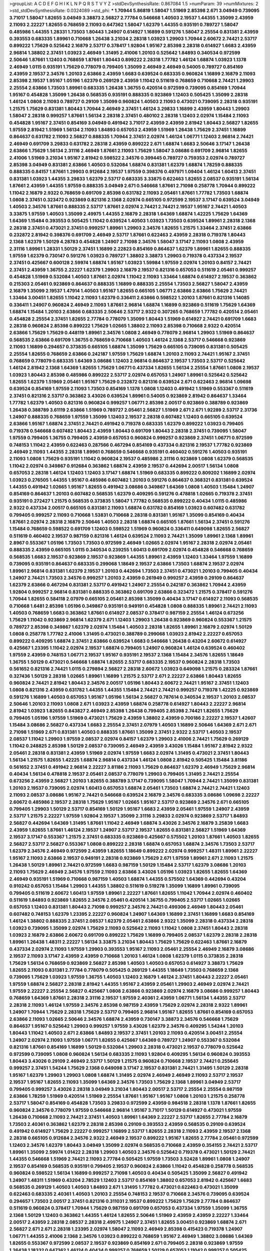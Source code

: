 >groupList:
A C D E F G H I K L
N P Q R S T V Y Z 
>stdDevSynthesisRate:
0.867084 1.5 
>numParam:
39
>numMixtures:
2
>std_stdDevSynthesisRate:
0.0324089
>std_phi:
***
1.70944 5.86819 1.58047 1.51969 2.85398 2.671 3.04949 0.739095 3.71017 1.58047
1.82655 3.04949 3.38873 2.56827 2.77784 0.546668 1.40503 2.19537 1.44355 1.35099
2.43959 2.11093 2.22227 1.82655 0.768659 2.11093 0.647362 1.58047 1.62379 1.44355
0.935191 0.789727 1.58047 0.485986 1.44355 1.28331 1.73503 1.80443 1.24907 0.614927
1.16899 0.591276 1.58047 2.25554 0.831381 2.43959 0.393553 0.683335 1.89961 0.710668
1.26438 3.21034 2.28318 1.03923 1.29903 1.70944 2.60672 2.74421 2.53717 0.899222
1.75629 0.525642 2.16879 2.53717 0.378417 1.92804 1.95167 2.85398 2.28318 0.614927
1.6683 2.43959 2.96814 1.38802 2.37451 1.03923 2.46949 1.31495 2.41006 1.20103
0.525642 1.84893 0.340534 0.972599 2.50646 1.87661 1.12403 0.768659 1.87661 1.80443
0.899222 2.28318 1.77782 1.46124 1.68874 1.03923 1.1378 2.46949 1.0115 0.935191
1.75629 0.778079 0.799405 1.35099 2.46949 2.46949 0.54005 0.789727 0.854169 2.43959
2.19537 2.34576 1.20103 2.63866 2.43959 1.6683 0.639524 0.683335 0.960824 1.16899
2.16879 2.11093 2.85398 2.19537 1.95167 1.05196 1.62379 0.269129 2.43959 1.11042
0.511619 0.768659 0.710668 2.74421 1.29903 2.25554 2.63866 1.73503 1.89961 0.683335
1.26438 1.36755 0.420514 0.972599 0.739095 0.854169 1.70944 1.95167 0.454828 1.35099
1.26438 0.568535 0.935191 0.888335 0.923869 1.12403 0.505425 1.35099 2.28318 1.46124
1.0808 2.11093 0.789727 0.29109 1.35099 0.960824 1.40503 2.11093 0.473021 0.739095
2.28318 0.935191 1.21575 1.75629 0.831381 1.80443 1.70944 2.46949 2.37451 1.46124
3.29833 1.16899 2.43959 1.80443 1.29903 1.58047 2.28318 0.999257 1.87661 1.56134
2.28318 2.37451 0.480102 2.28318 1.12403 2.02974 1.15484 2.11093 0.454828 1.95167
2.37451 0.854169 3.04949 0.491942 3.71017 2.43959 2.43959 2.81942 1.80443 2.56827
1.82655 1.97559 2.81942 1.51969 1.56134 2.11093 1.84893 0.657053 2.43959 1.51969
1.26438 1.75629 2.37451 1.16899 0.864637 0.631782 2.11093 2.56827 0.888335 1.70944
2.37451 2.02974 1.46124 1.06771 1.12403 2.96814 2.74421 2.46949 0.691709 3.29833
0.631782 2.28318 2.43959 0.899222 2.671 1.68874 1.6683 2.50646 3.17147 1.26438
2.63866 1.75629 1.56134 2.31116 2.46949 1.87661 2.11093 1.75629 1.58047 3.08686
0.691709 2.96814 1.82655 2.41006 1.51969 3.21034 1.95167 2.81942 0.598522 2.34576
0.399445 0.789727 0.759353 2.02974 0.789727 2.85398 3.04949 0.831381 2.63866 1.40503
0.532084 1.68874 0.831381 1.62379 1.68874 1.78259 0.888335 0.888335 0.84157 1.87661
1.29903 0.912684 2.19537 1.97559 0.398376 0.497971 1.09404 1.46124 1.60413 2.37451
0.831381 1.03923 1.44355 3.29833 1.62379 2.53717 0.683335 3.33875 0.622463 1.82655
2.08537 0.935191 1.56134 1.87661 2.43959 1.44355 1.97559 0.888335 3.04949 2.671
0.546668 1.87661 2.71098 0.258778 1.70944 0.899222 1.11042 2.16879 2.9322 0.768659
0.691709 2.85398 0.631782 2.11093 2.05461 1.87661 1.77782 1.73503 1.68874 1.0808
2.37451 0.323472 0.923869 0.821316 2.1368 2.02974 0.665105 0.972599 2.19537 3.17147
0.639524 3.04949 1.40503 2.34576 1.87661 0.888335 2.53717 1.87661 2.02974 2.74421
2.74421 2.19537 1.95167 2.74421 1.40503 3.33875 1.97559 1.40503 1.35099 2.49975
1.44355 2.16879 2.28318 1.64369 1.68874 1.42225 1.75629 1.64369 1.64369 1.15484
0.393553 0.505425 1.11042 0.639524 1.40503 1.03923 1.73503 0.639524 1.89961 2.28318
2.1368 2.28318 2.37451 0.473021 2.37451 0.999257 1.89961 1.29903 2.34576 1.82655
1.21575 1.33464 2.37451 2.63866 0.232872 2.81942 0.398376 0.691709 2.46949 2.53717
1.87661 0.622463 2.43959 2.28318 0.719378 1.80443 2.1368 1.62379 1.50129 4.28783
0.454828 1.24907 2.71098 2.34576 1.58047 3.17147 2.11093 1.0808 2.43959 2.31116
1.89961 1.28331 1.50129 2.37451 1.16899 2.22823 0.854169 0.864637 1.62379 1.89961
1.82655 0.888335 1.97559 1.62379 0.730147 0.591276 1.03923 0.789727 1.38802 3.38873
1.29903 0.719378 0.437334 2.19537 2.37451 0.425667 0.600128 2.59974 1.68874 1.95167
1.03923 1.59984 1.97559 2.02974 1.20103 0.84157 2.74421 2.37451 2.43959 1.36755
2.22227 1.62379 1.29903 2.16879 2.19537 0.821316 0.657053 0.511619 2.05461 0.999257
0.454828 1.51969 0.532084 1.40503 1.87661 2.02974 1.11042 2.11093 1.33464 1.68874
0.614927 2.19537 0.363862 0.215303 2.05461 0.923869 0.864637 0.888335 1.16899 0.888335
2.25554 1.73503 2.56827 1.58047 2.43959 2.16879 1.35099 2.19537 1.47914 1.40503
1.95167 1.82655 0.665105 1.06771 2.63866 2.63866 1.75629 2.74421 1.33464 3.00451
1.82655 1.11042 2.11093 1.62379 0.336411 2.63866 0.598522 1.20103 1.87661 0.821316
1.14085 0.336411 1.24907 0.960824 2.46949 2.11093 1.87661 2.96814 1.68874 1.16899
0.923869 0.511619 1.75629 1.64369 1.68874 1.15484 1.20103 2.63866 0.683335 2.50646
2.53717 2.9322 0.307265 0.768659 1.77782 0.420514 2.05461 0.454828 2.25554 2.37451
1.82655 2.77784 0.778079 1.35099 1.80443 1.51969 0.614927 2.74421 0.691709 1.6683
2.28318 0.960824 2.85398 0.899222 1.75629 1.02665 1.38802 2.11093 2.85398 0.710668
2.9322 0.420514 2.63866 1.75629 1.75629 0.448119 1.89961 2.34576 1.0808 2.46949
0.778079 2.96814 1.29903 1.51969 0.864637 0.568535 2.63866 0.691709 1.36755 0.768659
0.710668 1.40503 1.46124 2.1368 2.53717 0.546668 0.923869 2.11093 1.16899 0.294657
0.373835 0.665105 1.68874 1.35099 1.75629 0.665105 0.739095 0.831381 0.505425 2.25554
1.82655 0.768659 2.63866 0.242187 1.97559 1.75629 1.68874 1.20103 2.11093 2.74421
1.95167 2.37451 0.768659 0.778079 0.683335 1.64369 3.08686 1.12403 2.96814 0.864637
2.19537 1.73503 2.53717 0.525642 1.46124 2.81942 2.1368 1.64369 1.82655 1.75629
1.06771 0.437334 1.82655 1.56134 2.25554 1.87661 1.0808 2.19537 1.03923 1.80443
2.85398 0.485986 0.899222 2.53717 2.02974 0.657053 1.24907 1.89961 0.525642 0.525642
1.82655 1.62379 1.51969 2.05461 1.95167 1.75629 0.232872 0.821316 0.639524 2.671
0.622463 2.96814 1.09698 0.639524 0.854169 1.97559 2.11093 1.73503 0.854169 1.1378
1.0808 1.12403 0.491942 1.51969 0.553367 0.511619 2.37451 0.821316 2.53717 0.363862
3.43026 0.639524 1.89961 0.54005 0.923869 2.81942 0.864637 1.33464 1.77782 1.62379
1.40503 0.821316 0.960824 0.999257 1.06771 2.85398 2.00517 0.923869 0.388789 0.923869
1.26438 0.388789 3.61119 2.63866 1.51969 0.789727 2.05461 2.56827 1.51969 2.671
2.671 1.92289 2.53717 2.31736 1.24907 0.888335 0.768659 1.97559 1.35099 1.12403
2.19537 2.28318 0.607482 1.12403 0.665105 0.639524 2.63866 1.95167 1.68874 2.37451
2.74421 0.491942 0.719378 0.683335 1.62379 0.899222 1.03923 0.799405 0.719378 0.546668
0.607482 1.80443 2.43959 1.80443 0.691709 1.80443 2.28318 2.37451 0.739095 1.58047
1.97559 0.799405 1.36755 0.799405 2.43959 0.657053 0.960824 0.999257 0.923869 2.37451
1.06771 0.972599 0.748153 1.11042 2.43959 0.622463 0.287566 0.467294 0.854169 0.437334
0.821316 2.19537 1.77782 0.923869 2.46949 2.11093 1.44355 2.28318 1.89961 0.768659
0.546668 0.935191 0.460402 0.591276 1.40503 0.935191 2.11093 1.0808 1.75629 0.935191
1.11042 0.960824 2.19537 0.485986 2.31116 0.923869 1.0808 1.62379 0.568535 1.11042
2.02974 0.349867 0.912684 0.363862 1.68874 2.43959 2.19537 0.442694 2.00517 1.56134
1.0808 0.657053 2.28318 1.46124 1.12403 1.12403 3.17147 1.68874 1.51969 0.683335
0.899222 0.809202 1.16899 2.02974 1.03923 0.276505 1.44355 1.95167 0.485986 0.607482
1.20103 0.591276 0.864637 0.368321 0.831381 0.639524 1.44355 0.491942 1.02665 1.95167
1.82655 0.491942 3.08686 0.349867 1.64369 1.0808 1.40503 1.15484 1.24907 0.854169
0.864637 1.20103 0.607482 0.568535 1.62379 0.409295 0.591276 0.478818 1.02665 0.719378
2.37451 0.935191 0.272427 1.21575 0.568535 0.373835 1.58047 1.77782 0.568535 0.899222
0.40434 1.0115 0.485986 2.9322 0.437334 2.00517 0.665105 0.831381 2.11093 1.68874
0.631782 0.854169 1.03923 0.607482 0.631782 0.799405 0.999257 2.11093 0.710668 1.53831
0.710668 2.28318 0.831381 1.95167 1.35099 0.854169 0.40434 1.87661 2.02974 2.28318
2.16879 2.50646 1.40503 2.28318 1.68874 0.665105 1.87661 1.56134 2.37451 0.591276
1.15484 0.768659 0.598522 0.691709 1.12403 0.598522 1.51969 0.960824 0.336411 0.649098
1.82655 2.56827 0.511619 0.460402 2.19537 0.987159 0.821316 1.46124 0.639524 2.11093
2.74421 1.35099 1.89961 2.1368 1.89961 2.8967 0.553367 1.05196 1.73503 1.73503
0.972599 2.46949 1.02665 2.02974 1.95167 2.28318 2.02974 2.05461 0.888335 2.43959
0.665105 1.0115 0.340534 0.239255 1.60413 0.691709 2.02974 0.454828 0.546668 0.768659
0.568535 1.6683 2.19537 0.923869 2.19537 0.923869 1.44355 1.89961 2.43959 1.12403
1.33464 1.97559 1.16899 0.739095 0.935191 0.864637 0.683335 0.299068 1.18649 2.19537
2.63866 1.73503 1.68874 2.19537 2.02974 1.89961 2.96814 0.831381 1.62379 2.19537
1.20103 0.442694 1.73503 2.37451 0.473021 1.20103 0.799405 0.40434 1.24907 2.74421
1.73503 2.34576 0.999257 1.20103 2.43959 0.261949 0.999257 2.43959 0.29109 0.864637
1.62379 2.63866 0.467294 0.831381 2.53717 0.491942 1.24907 2.25554 0.242187 0.363862
1.70944 2.43959 1.92804 0.999257 2.96814 0.831381 0.888335 0.363862 0.691709 2.63866
0.323472 1.21575 0.378417 0.591276 1.70944 1.82655 0.584118 2.07979 0.665105 2.05461
2.85398 1.35099 0.40434 3.17147 0.614927 2.11093 0.568535 0.710668 1.6481 2.85398
1.05196 0.349867 0.935191 0.949191 0.454828 1.0808 0.888335 1.89961 2.74421 2.11093
1.40503 0.768659 1.6683 0.363862 1.87661 0.614927 2.08537 0.378417 0.987159 2.25554
1.46124 0.673256 1.75629 1.11042 0.923869 2.96814 1.62379 2.671 1.12403 1.29903
1.26438 0.923869 0.960824 0.553367 1.21575 0.789727 2.85398 0.349867 1.62379 2.02974
1.15484 1.40503 2.28318 1.82655 1.89961 2.16879 2.02974 1.50129 1.0808 0.258778
1.77782 2.41006 1.31495 0.473021 0.388789 0.299068 1.03923 2.81942 2.22227 0.657053
0.899222 0.409295 1.68874 2.37451 2.63866 0.639524 1.6683 0.546668 1.26438 0.43204
2.60672 0.614927 0.425667 1.23395 1.11042 2.02974 2.19537 1.68874 0.799405 1.24907
0.960824 1.46124 0.639524 0.460402 1.97559 2.43959 0.748153 1.06771 2.19537 1.95167
0.935191 2.19537 2.1368 1.15484 2.34576 1.82655 1.18649 1.36755 1.50129 0.473021
0.546668 1.68874 1.82655 2.53717 0.683335 2.19537 0.960824 2.28318 1.73503 0.561652
0.821316 2.74421 1.0115 0.279894 2.56827 2.28318 2.60672 1.03923 0.649098 1.21575
0.283324 1.87661 0.327436 1.50129 2.28318 1.02665 1.89961 1.16899 1.21575 2.53717
2.671 2.22227 2.63866 1.80443 1.82655 0.960824 2.74421 2.81942 1.80443 2.34576
2.00517 1.05196 1.80443 2.60672 2.74421 1.95167 2.37451 1.12403 1.0808 0.821316
2.43959 0.631782 1.44355 1.44355 1.15484 2.74421 2.74421 0.999257 0.719378 1.42225
0.923869 0.591276 1.16899 1.40503 0.657053 1.95167 1.05196 1.56134 2.56827 0.787614
0.340534 2.19537 1.20103 2.08537 2.50646 1.20103 2.11093 1.0808 2.671 1.03923
2.43959 1.68874 0.258778 0.614927 1.80443 2.22227 2.96814 2.81942 1.03923 1.82655
0.843827 2.46949 2.85398 1.26438 0.799405 2.85398 2.74421 1.82655 1.75629 0.799405
1.05196 1.97559 1.51969 0.473021 1.75629 2.43959 1.38802 2.43959 0.700186 2.22227
2.19537 1.42607 1.15484 3.08686 2.56827 0.437334 1.6683 2.25554 2.37451 2.07979
1.40503 1.16899 2.50646 1.64369 2.671 2.671 2.71098 1.51969 2.671 0.831381
1.40503 0.888335 1.87661 1.35099 2.37451 2.9322 2.53717 1.40503 2.19537 2.08537
1.11042 1.29903 1.97559 2.08537 2.02974 0.84157 1.62379 1.29903 2.41006 2.74421
1.75629 0.269129 1.11042 0.248825 2.85398 1.50129 2.08537 0.739095 2.46949 2.43959
3.43026 1.15484 1.95167 2.81942 2.9322 2.05461 2.28318 0.831381 2.43959 1.51969
2.02974 1.97559 1.6683 2.02974 1.31495 0.473021 2.37451 1.80443 1.56134 1.21575
1.82655 1.42225 1.68874 2.96814 0.437334 1.46124 1.0808 2.81942 0.505425 1.15484
3.81186 0.561652 2.37451 0.491942 2.96814 2.22227 3.81186 2.11093 1.75629 0.864637
1.62379 2.46949 1.75629 2.96814 0.40434 1.56134 0.478818 2.19537 2.05461 2.08537
0.778079 1.29903 0.799405 1.31495 2.74421 2.25554 0.673256 2.43959 2.56827 1.20103
1.82655 0.388789 3.17147 0.739095 1.58047 1.70944 2.74421 1.35099 0.831381 1.20103
2.19537 0.739095 2.02974 1.60413 0.657053 1.68874 2.05461 1.73503 1.68874 2.74421
2.74421 1.12403 2.11093 2.08537 3.08686 1.95167 2.74421 0.546668 0.639524 2.16879
2.34576 0.683335 3.08686 1.09698 2.22227 2.60672 0.485986 2.19537 2.28318 1.75629
1.95167 1.02665 1.95167 2.53717 0.923869 2.34576 2.671 0.665105 0.799405 1.29903
1.50129 2.53717 0.854169 1.50129 1.95167 1.6683 2.43959 2.05461 1.97559 1.24907
2.43959 2.53717 1.21575 2.22227 1.97559 1.92804 2.19537 1.35099 2.31116 3.29833
2.02974 0.923869 2.53717 1.84893 2.56827 0.442694 1.64369 1.31495 1.87661 1.11042
2.46949 1.68874 3.43026 2.34576 2.16879 3.25839 1.6683 2.43959 1.82655 1.87661
1.46124 2.19537 1.24907 2.53717 2.19537 1.82655 0.831381 2.56827 1.51969 1.64369
2.19537 3.17147 0.553367 1.21575 2.37451 0.683335 0.923869 0.425667 0.575502 1.20103
1.87661 1.40503 1.82655 2.56827 2.53717 2.56827 0.553367 1.0808 0.899222 2.28318
1.68874 0.657053 1.68874 2.34576 1.73503 2.53717 1.62379 2.34576 2.46949 0.972599
2.43959 1.82655 1.18649 0.899222 2.02974 0.999257 1.48311 1.89961 2.22227 1.95167
2.11093 2.63866 2.19537 0.949191 2.28318 0.923869 1.75629 2.671 1.97559 1.89961
2.671 2.11093 1.21575 1.26438 1.50129 1.89961 2.74421 0.972599 1.6683 0.987159
1.50129 1.15484 2.53717 1.62379 3.08686 1.20103 2.11093 1.75629 2.46949 2.34576
1.97559 2.11093 2.63866 3.43026 1.05196 1.03923 1.82655 1.82655 1.64369 2.46949
0.935191 1.51969 0.710668 0.987159 1.40503 1.68874 1.44355 0.575502 1.64369 0.442694
0.43204 0.910242 0.657053 1.15484 1.29903 1.44355 1.38802 0.511619 0.519278 1.35099
1.16899 1.89961 0.739095 0.799405 0.511619 2.60672 1.60413 1.97559 1.89961 2.22227
1.87661 1.82655 1.11042 1.70944 2.02974 0.460402 0.511619 1.84893 0.923869 1.82655
2.34576 2.05461 0.420514 1.36755 0.799405 2.53717 1.02665 1.02665 0.657053 1.12403
0.831381 1.80443 2.71098 0.999257 2.34576 2.74421 0.499306 2.46949 1.80443 2.05461
0.607482 0.748153 1.62379 1.23395 2.22227 0.960824 1.24907 1.64369 1.16899 2.37451
1.16899 1.6683 0.854169 1.46124 1.38802 0.888335 2.37451 2.08537 1.62379 2.05461
2.63866 2.9322 1.35099 2.28318 0.437334 2.28318 1.03923 0.739095 1.35099 2.02974
1.75629 2.11093 0.525642 2.11093 1.11042 1.0808 2.37451 1.80443 2.28318 1.03923
2.16879 2.63866 2.60672 0.691709 0.899222 1.75629 1.16899 0.799405 2.08537 1.62379
2.28318 2.28318 1.89961 1.26438 1.48311 2.22227 1.56134 3.33875 3.21034 1.80443
1.75629 1.75629 0.622463 1.87661 2.16879 0.437334 2.02974 2.11093 1.97559 1.29903
0.393553 1.95167 2.11093 2.05461 2.25554 2.46949 2.16879 3.08686 2.19537 2.11093
3.17147 2.43959 2.43959 0.710668 1.20103 1.46124 1.0808 1.62379 1.0115 0.373835
2.28318 1.75629 1.56134 0.768659 0.923869 2.56827 2.85398 1.40503 1.40503 0.657053
0.614927 3.38873 1.75629 1.82655 2.11093 0.831381 2.77784 0.778079 0.505425 0.269129
1.44355 1.18649 1.73503 0.768659 2.1368 0.739095 1.75629 1.03923 1.97559 1.36755
1.40503 1.12403 2.16879 1.46124 2.37451 1.80443 2.22227 2.05461 1.97559 1.68874
2.56827 2.28318 2.81942 1.44355 1.95167 2.43959 2.05461 1.29903 2.46949 2.02974
2.74421 1.97559 2.22227 2.25554 2.56827 0.425667 1.0808 2.63866 0.923869 2.02974
2.16879 3.08686 0.999257 1.80443 0.768659 1.64369 1.87661 2.28318 2.31116 2.19537
1.97559 2.40361 2.43959 1.06771 1.56134 1.44355 2.53717 2.28318 2.11093 1.46124
1.97559 2.34576 2.85398 0.987159 2.43959 1.75629 2.02974 2.28318 2.9322 1.89961
1.24907 1.70944 1.75629 2.28318 1.75629 2.53717 0.799405 2.96814 1.95167 1.82655
1.87661 0.854169 0.657053 2.63866 2.11093 1.02665 2.50646 2.34576 1.68874 2.43959
0.730147 3.38873 2.34576 0.546668 1.75629 0.864637 1.95167 0.525642 1.29903 0.999257
1.97559 3.43026 1.62379 2.34576 0.409295 1.54244 1.20103 1.80443 1.11042 1.40503
2.671 2.63866 1.84893 2.19537 2.37451 1.20103 2.11093 0.420514 3.00451 2.25554
1.24907 2.02974 2.11093 1.97559 1.06771 1.82655 0.425667 1.64369 0.789727 1.24907
0.553367 0.532084 0.821316 1.87661 0.854169 1.16899 1.50129 0.532084 1.29903 2.28318
0.473021 2.19537 0.778079 0.525642 0.972599 0.739095 1.0808 0.960824 1.56134 0.683335
2.11093 1.92804 0.409295 1.56134 0.960824 0.393553 1.80443 3.43026 0.29109 2.46949
2.53717 1.50129 1.21575 0.960824 0.710668 2.19537 2.74421 0.255645 0.999257 2.37451
1.54244 1.75629 2.1368 0.649098 3.17147 2.19537 0.831381 2.74421 1.31495 1.50129
2.28318 1.95167 1.62379 1.29903 1.29903 1.0808 1.68874 1.31495 2.02974 2.46949
2.46949 2.11093 2.53717 2.19537 2.19537 1.95167 1.82655 2.11093 1.35099 1.64369
2.34576 1.73503 1.75629 2.1368 1.89961 3.04949 2.53717 0.799405 0.999257 3.43026
2.28318 3.04949 3.21034 1.80443 2.00517 2.53717 2.25554 2.25554 0.987159 2.63866
1.78259 1.51969 0.420514 1.51969 2.25554 1.87661 1.95167 1.95167 1.0808 1.20103
1.21575 0.258778 2.53717 1.58047 0.854169 0.454828 1.73503 3.29833 0.972599 2.43959
0.984518 2.28318 1.1378 1.87661 1.82655 0.960824 2.34576 0.778079 1.97559 0.546668
2.96814 1.95167 3.71017 1.50129 0.614927 0.473021 1.97559 1.26438 0.710668 2.11093
2.74421 2.37451 1.40503 1.89961 1.64369 2.22227 2.53717 1.82655 2.77784 2.16879
1.73503 2.40361 0.363862 1.62379 2.28318 2.85398 0.29109 0.393553 2.43959 0.568535
0.29109 0.639524 0.491942 0.614927 1.75629 2.22227 0.999257 1.16899 2.53717 1.82655
2.28318 2.11093 2.43959 2.19537 2.1368 2.28318 0.665105 0.912684 2.34576 2.9322
2.46949 2.19537 0.899222 1.95167 1.82655 2.77784 2.05461 0.972599 1.12403 2.34576
1.62379 1.80443 3.04949 1.35099 2.02974 0.568535 0.710668 2.43959 0.354155 2.74421
2.53717 1.89961 1.35099 2.59974 1.01422 2.28318 1.29903 1.40503 2.34576 0.525642
0.719378 0.473021 1.50129 2.74421 1.44355 0.546668 1.51969 2.74421 2.11093 2.77784
0.505425 1.97559 1.73503 3.52428 1.89961 1.0808 1.24907 2.19537 0.854169 0.568535
0.935191 0.799405 2.19537 0.960824 2.63866 1.11042 0.454828 0.258778 0.568535 0.960824
0.598522 1.56134 1.16899 0.999257 2.71098 1.40503 0.40434 0.505425 1.35099 2.56827
0.491942 1.24907 1.48311 1.51969 0.43204 2.78529 1.12403 2.53717 0.854169 1.38802
0.657053 2.81942 0.425667 1.6683 0.568535 0.269129 1.40503 1.40503 1.84893 2.671
1.31495 1.77782 0.473021 0.622463 0.473021 1.35099 0.622463 0.683335 2.40361 1.40503
1.20103 2.25554 0.748153 2.19537 0.710668 2.34576 0.739095 0.639524 0.294657 1.73503
2.00517 2.37451 0.821316 0.311031 2.19537 0.899222 1.75629 1.75629 2.77784 0.864637
0.511619 0.960824 0.378417 1.70944 1.75629 0.987159 0.691709 0.657053 0.437334 1.97559
1.35099 1.36755 2.1368 1.50129 1.12403 0.363862 1.44355 1.46124 1.82655 2.50646
1.51969 2.43959 2.43959 2.22227 1.33464 2.00517 2.43959 2.28318 2.08537 2.28318
2.49975 1.24907 2.37451 1.82655 3.00451 0.923869 1.68874 2.671 2.56827 2.671
2.671 2.28318 1.23395 2.02974 1.58047 2.11093 2.46949 2.85398 0.415423 0.719378
1.24907 1.06771 1.44355 2.41006 2.1368 2.34576 1.03923 0.899222 0.768659 1.95167
2.46949 1.38802 3.08686 1.64369 1.82655 0.553367 0.972599 2.08537 2.19537 0.923869
0.854169 2.671 0.799405 2.28318 0.923869 1.97559 1.26438 1.18332 0.647362 1.46124
0.40434 0.999257 0.768659 1.50129 0.657053 1.11042 0.999257 0.505425 1.75629 2.28318
1.87661 1.95167 0.546668 1.62379 2.46949 0.935191 2.00517 1.50129 2.11093 1.9998
1.20103 2.25554 2.43959 1.6683 2.63866 2.49975 2.85398 1.97559 0.591276 0.888335
1.03923 2.53717 1.0808 1.40503 2.53717 2.74421 2.85398 2.34576 2.19537 2.11093
1.95167 1.24907 1.95167 1.95167 2.37451 1.50129 2.08537 1.03923 0.665105 1.24907
1.50129 0.999257 1.58047 2.37451 1.56134 2.19537 1.95167 0.854169 0.739095 1.16899
0.473021 1.85389 1.21575 0.657053 1.64369 1.21575 0.799405 2.25554 1.0808 2.671
2.28318 0.683335 1.6683 1.16899 0.673256 2.53717 2.56827 2.85398 0.923869 2.37451
2.19537 0.511619 1.05196 0.373835 1.68874 1.46124 2.53717 2.25554 3.29833 1.11042
2.96814 2.77784 2.53717 2.19537 2.37451 0.665105 3.00451 2.63866 1.62379 2.34576
2.56827 1.75629 2.19537 1.46124 2.28318 1.73503 2.74421 1.12403 0.449321 2.25554
1.28331 2.37451 0.739095 0.854169 2.25554 0.702064 2.56827 2.71098 0.923869 1.12403
2.00517 2.53717 3.21034 3.08686 1.35099 2.74421 1.44355 0.759353 1.03923 1.35099
0.657053 2.11093 1.73503 0.591276 2.05461 3.29833 1.29903 1.87661 1.35099 2.11093
0.505425 1.58047 1.24907 0.910242 0.821316 0.923869 1.64369 2.671 0.532084 1.62379
0.864637 2.34576 0.831381 0.363862 1.95167 0.622463 2.56827 1.58047 0.960824 0.388789
0.54005 0.768659 2.07979 2.77784 1.97559 2.25554 1.46124 1.51969 2.02974 2.28318
3.17147 1.68874 3.25839 0.673256 1.77782 2.85398 1.82655 1.29903 3.52428 0.960824
1.95167 1.29903 0.821316 1.51969 1.84893 0.831381 1.73503 0.546668 0.702064 2.63866
0.799405 1.0808 0.29109 0.532084 1.46124 1.1378 1.24907 1.6683 1.89961 2.16879
0.575502 2.31116 2.02974 1.95167 1.29903 1.60413 2.63866 2.37451 2.02974 0.525642
1.03923 2.19537 0.710668 0.799405 0.999257 0.999257 2.05461 0.624133 0.420514 1.80443
2.05461 0.960824 1.68874 1.06771 0.888335 1.16899 1.73503 2.11093 1.58047 0.373835
0.748153 2.22227 2.63866 1.58047 2.63866 0.598522 0.739095 1.82655 2.1368 1.80443
0.739095 0.984518 0.665105 1.56134 1.97559 2.25554 0.935191 2.71098 0.821316 2.11093
1.82655 2.02974 1.56134 3.38873 2.46949 1.44355 1.6683 0.622463 1.80443 1.82655
0.354155 2.37451 1.68874 1.26438 1.64369 2.1368 1.16899 1.80443 2.56827 1.16899
1.58047 2.77784 2.28318 2.19537 1.16899 0.614927 0.864637 2.43959 1.60413 0.269129
2.81942 1.97559 1.38802 1.82655 1.15484 2.02974 3.43026 2.63866 2.40361 2.63866
0.799405 1.26438 2.05461 2.43959 2.28318 2.46949 2.28318 1.38802 2.9322 2.46949
0.960824 2.96814 0.631782 1.46124 1.80443 1.24907 0.960824 0.710668 2.1368 1.20103
1.87661 1.60413 1.95167 2.28318 0.923869 1.56134 1.51969 3.08686 0.923869 1.29903
1.82655 2.74421 0.631782 2.05461 1.68874 0.748153 2.11093 2.63866 1.68874 1.75629
1.75629 0.831381 0.960824 2.56827 2.37451 2.34576 2.1368 0.473021 2.28318 2.19537
1.82655 0.719378 2.28318 2.96814 1.36755 2.19537 1.03923 2.56827 1.56134 1.23395
2.11093 2.74421 2.43959 2.81942 2.14253 3.25839 1.50129 1.64369 2.85398 0.923869
2.34576 2.34576 2.74421 1.24907 1.40503 2.43959 1.95167 1.12403 2.37451 1.35099
1.44355 2.02974 1.0808 1.64369 2.02974 1.9998 1.16899 0.912684 1.21575 1.40503
1.97559 0.311031 2.9322 1.38802 0.864637 0.553367 0.899222 1.95167 0.899222 0.532084
2.19537 0.568535 1.29903 0.960824 0.561652 1.82655 2.46949 0.478818 2.28318 1.44355
1.89961 1.12403 1.75629 1.56134 1.51969 2.43959 0.748153 2.74421 0.821316 0.393553
1.82655 1.70944 2.63866 2.56827 0.460402 1.62379 2.19537 1.62379 0.854169 1.40503
1.58047 1.82655 2.9322 1.75629 1.84893 2.02974 1.84893 2.02974 1.12403 2.85398
0.591276 0.923869 1.95167 1.0808 2.63866 2.85398 0.899222 0.710668 2.74421 2.22227
0.40434 1.35099 0.854169 0.363862 0.359457 2.74421 1.62379 1.92804 0.546668 0.960824
2.19537 2.28318 2.43959 1.95167 0.639524 2.46949 1.12403 1.56134 0.831381 1.03923
2.16879 2.34576 0.614927 1.24907 0.665105 1.87661 0.639524 2.02974 1.56134 1.68874
0.923869 2.19537 0.437334 1.84893 0.454828 0.393553 0.854169 0.719378 0.378417 1.75629
2.46949 1.31495 0.393553 1.31495 1.58047 2.43959 0.935191 1.46124 0.437334 1.89961
2.37451 2.1368 3.17147 1.80443 0.373835 2.16879 0.864637 2.00517 0.373835 0.505425
1.58047 0.960824 3.04949 0.768659 0.639524 2.81942 1.87661 0.999257 1.58047 0.691709
1.64369 0.454828 0.639524 0.614927 1.68874 0.809202 0.473021 0.505425 1.75629 0.739095
0.799405 1.12403 1.75629 1.29903 2.53717 0.923869 2.19537 0.864637 0.614927 0.425667
1.03923 1.15484 1.73503 1.06771 2.74421 0.639524 0.972599 0.665105 0.987159 1.62379
1.16899 0.809202 1.02665 2.9322 0.960824 2.46949 1.05196 0.575502 1.44355 2.08537
0.302733 0.460402 0.987159 1.54244 0.215303 1.87661 1.38802 2.28318 3.17147 0.899222
0.875233 0.960824 2.28318 1.31495 0.454828 1.44355 1.95167 2.05461 2.34576 2.02974
0.702064 1.24907 0.349867 1.44355 0.420514 2.46949 1.35099 1.35099 0.768659 2.02974
1.42225 1.11042 0.622463 0.821316 0.378417 1.6481 1.03923 0.314843 1.82655 0.172242
2.46949 0.40434 0.568535 0.799405 0.768659 0.960824 2.60672 0.768659 0.40434 2.02974
3.61119 0.437334 0.960824 0.473021 1.03923 2.46949 0.393553 0.999257 0.691709 1.12403
1.82655 1.46124 1.15484 0.799405 0.748153 1.24907 2.25554 0.614927 0.363862 2.02974
0.768659 0.511619 0.525642 2.05461 3.29833 0.999257 0.639524 1.97559 2.16879 2.28318
1.02665 0.425667 0.730147 1.87661 1.50129 1.29903 2.11093 1.56134 0.854169 1.21575
1.15484 0.710668 0.491942 2.02974 2.28318 2.43959 2.85398 0.821316 1.75629 2.28318
1.46124 1.89961 1.12403 0.888335 0.532084 1.75629 0.639524 1.87661 2.25554 0.665105
0.420514 0.491942 2.34576 2.19537 1.44355 2.22227 2.43959 0.639524 0.888335 1.62379
0.363862 0.287566 0.999257 2.60672 0.960824 0.299068 2.22823 0.639524 0.809202 0.279894
2.11093 0.748153 1.89961 0.323472 1.38802 2.46949 2.60672 1.12403 0.683335 1.51969
1.75629 1.20103 0.420514 2.11093 1.68874 1.64369 2.11093 0.778079 0.546668 1.89961
1.20103 1.62379 2.11093 0.864637 2.85398 2.37451 1.12403 1.35099 1.97559 1.47914
1.75629 0.584118 0.614927 1.82655 1.03923 2.63866 0.473021 2.56827 1.68874 1.87661
1.82655 1.24907 1.82655 1.82655 2.63866 1.44355 1.75629 3.21034 2.85398 0.437334
0.960824 0.546668 1.62379 0.40434 1.85389 2.37451 0.345632 1.68874 2.81942 2.53717
0.363862 2.96814 0.799405 2.9322 0.739095 1.97559 1.89961 1.51969 1.80443 2.28318
1.89961 0.553367 2.85398 0.363862 1.62379 2.16879 2.63866 0.960824 2.53717 2.37451
1.56134 2.46949 1.70944 1.84893 2.28318 1.51969 0.607482 2.11093 2.19537 1.03923
1.51969 2.74421 0.768659 3.08686 2.19537 2.50646 1.68874 0.657053 2.37451 2.28318
1.58047 0.591276 1.44355 1.97559 1.03923 1.0808 1.97559 2.88895 2.34576 1.06771
1.40503 1.24907 1.89961 2.74421 2.05461 1.06771 1.35099 2.74421 0.665105 1.58047
1.15484 1.89961 0.935191 2.28318 1.35099 0.631782 1.87661 1.24907 1.97559 0.631782
1.35099 0.864637 2.74421 0.923869 0.799405 1.82655 1.40503 0.831381 1.24907 0.888335
0.899222 2.71098 1.15484 0.710668 0.768659 0.546668 1.29903 0.473021 1.38802 1.0808
1.50129 0.505425 0.683335 0.999257 0.768659 1.23395 1.80443 2.34576 2.63866 0.923869
2.22227 1.23395 2.96814 1.06771 1.68874 1.75629 2.34576 1.56134 0.561652 1.89961
0.584118 1.18649 0.415423 3.08686 1.03923 2.02974 2.37451 1.16899 1.40503 0.702064
1.24907 0.888335 1.24907 2.28318 1.97559 1.80443 1.06771 0.768659 1.73503 2.11093
1.9998 0.789727 0.517889 1.56134 0.491942 1.18332 0.854169 0.532084 0.336411 0.888335
2.37451 2.00517 2.77784 1.23395 1.50129 1.46124 1.03923 0.843827 0.454828 1.87661
1.11042 2.41006 1.35099 1.58047 0.480102 1.29903 0.719378 1.20103 2.74421 2.02974
2.60672 1.46124 2.02974 0.336411 0.355105 0.799405 0.40434 0.778079 0.912684 0.349867
0.532084 1.68874 2.16879 1.31495 1.89961 2.02974 2.85398 0.561652 1.21575 2.46949
1.95167 2.11093 1.95167 2.56827 3.08686 1.35099 0.710668 1.75629 0.799405 1.51969
2.37451 1.80443 1.06771 2.28318 2.34576 1.31495 0.546668 0.657053 2.74421 2.9322
0.591276 2.46949 0.43204 1.56134 2.96814 0.683335 1.60413 2.37451 1.14085 2.34576
1.09404 2.53717 2.9322 1.97559 0.454828 1.62379 1.51969 1.95167 1.24907 2.02974
1.24907 1.20103 2.16879 2.671 2.11093 2.53717 1.51969 0.311031 2.24951 0.511619
1.12403 2.53717 2.11093 1.24907 1.46124 1.75629 2.41006 1.97559 0.809202 1.80443
2.34576 2.28318 2.63866 0.657053 1.97559 1.06771 1.68874 1.56134 1.95167 2.19537
2.53717 0.388789 1.87661 1.26438 1.82655 2.37451 1.51969 1.95167 0.739095 2.02974
1.95167 2.11093 2.05461 1.62379 2.671 1.95167 1.62379 2.16879 2.37451 0.239255
1.24907 1.58047 0.768659 1.62379 0.719378 1.03923 0.568535 2.9322 1.36755 1.15484
1.87661 1.47914 0.719378 0.647362 1.50129 1.89961 0.960824 1.92289 1.50129 0.960824
2.46949 0.505425 0.622463 0.809202 0.739095 0.719378 2.19537 0.491942 0.336411 0.614927
1.26438 1.15484 2.25554 2.19537 3.75564 0.454828 1.20103 1.68874 0.473021 2.19537
2.37451 0.384082 0.223915 1.56134 0.831381 1.16899 1.58047 2.74421 0.831381 0.287566
2.53717 0.639524 1.95167 1.70944 2.11093 0.511619 1.29903 0.639524 0.473021 1.06771
0.719378 1.95167 1.89961 1.21575 1.75629 1.09698 0.327436 0.864637 1.80443 1.62379
0.614927 3.29833 1.82655 1.64369 1.64369 0.340534 2.05461 2.53717 1.58047 2.19537
1.82655 1.0808 2.37451 0.888335 0.935191 2.74421 1.51969 0.491942 1.87661 1.0115
0.768659 1.89961 1.82655 0.831381 1.12403 2.34576 1.21575 0.184042 1.40503 0.272427
1.84893 1.0808 1.75629 1.24907 2.11093 1.84893 1.44355 2.96814 1.44355 1.58047
2.46949 0.568535 1.18649 0.657053 0.949191 1.51969 1.75629 0.84157 2.25554 0.960824
2.02974 1.09404 1.46124 1.26438 1.11042 2.19537 2.77784 0.631782 0.505425 1.68874
1.97559 0.780166 0.153123 0.821316 0.719378 1.03923 0.972599 3.17147 1.35099 1.62379
0.999257 0.673256 2.53717 1.15484 0.393553 0.323472 1.44355 1.89961 0.864637 1.75629
1.89961 0.683335 2.77784 2.63866 1.82655 1.68874 1.35099 0.591276 2.37451 2.43959
2.9322 1.58047 2.60672 0.40434 1.58047 1.0808 2.11093 2.28318 1.58047 1.6481
1.31495 0.778079 1.68874 1.26438 0.639524 1.12403 2.1368 2.43959 2.46949 3.17147
1.78259 1.11042 2.43959 2.28318 0.710668 2.43959 0.719378 0.454828 0.899222 2.05461
2.56827 2.19537 2.1368 0.899222 2.02974 0.473021 1.82655 0.363862 1.51969 1.62379
0.538605 2.37451 1.87661 1.0808 2.9322 2.00517 1.87661 2.28318 2.1368 1.21575
1.87661 1.21575 1.97559 2.19537 1.51969 1.62379 3.17147 1.15484 2.19537 1.0115
2.96814 2.34576 2.85398 1.89961 2.31116 1.95167 0.999257 1.75629 1.64369 1.40503
0.960824 1.40503 0.799405 1.40503 2.08537 2.46949 1.20103 0.960824 1.84893 2.11093
1.68874 2.37451 1.62379 0.935191 1.6683 0.568535 0.768659 0.215303 1.35099 1.97559
2.34576 0.888335 1.15484 1.94645 0.821316 2.02974 1.50129 1.58047 0.759353 2.19537
1.82655 0.449321 1.44355 2.85398 0.923869 2.50646 1.64369 2.37451 1.89961 1.31495
2.37451 1.56134 0.831381 1.03923 2.34576 0.546668 1.40503 2.81942 1.82655 1.60413
1.51969 1.95167 0.739095 1.80443 1.75629 2.74421 1.12403 1.75629 0.505425 1.24907
3.43026 0.639524 2.9322 1.15484 2.11093 2.19537 2.02974 2.31116 1.44355 2.11093
2.46949 1.23395 2.50646 1.31495 1.20103 1.46124 0.40434 0.591276 0.388789 0.821316
2.1368 1.82655 0.584118 2.34576 1.68874 0.875233 2.74421 2.46949 1.40503 1.21575
1.75629 0.799405 2.671 2.43959 2.63866 2.671 2.02974 1.44355 2.11093 1.11042
1.68874 1.11042 2.11093 2.19537 1.26438 0.532084 2.19537 2.63866 0.935191 1.89961
2.16879 1.0808 1.16899 1.97559 2.1368 1.40503 2.34576 0.710668 0.639524 2.1368
3.04949 1.58047 2.671 1.20103 2.16879 2.37451 1.82655 2.96814 1.95167 1.75629
2.37451 2.43959 1.68874 1.89961 2.37451 1.46124 2.74421 1.97559 2.85398 0.614927
2.96814 1.24907 2.46949 1.03923 1.95167 1.80443 0.739095 2.11093 1.40503 1.15484
1.82655 1.29903 0.972599 0.972599 2.63866 2.19537 0.821316 2.37451 0.568535 2.28318
0.349867 0.393553 0.40434 1.73503 1.56134 0.768659 2.34576 2.96814 1.46124 0.683335
0.888335 2.46949 0.923869 2.28318 1.73503 0.854169 1.95167 1.95167 2.37451 2.05461
3.08686 1.62379 0.657053 1.68874 3.25839 1.51969 2.28318 2.43959 1.84893 2.34576
2.28318 1.6683 2.19537 0.719378 2.02974 0.923869 2.74421 0.748153 0.575502 1.56134
1.12403 0.29109 0.799405 2.22227 2.11093 1.80443 1.03923 0.591276 1.09404 0.710668
0.591276 0.665105 2.63866 0.665105 1.44355 0.349867 0.624133 0.999257 0.614927 1.97559
1.09404 0.349867 1.46124 2.85398 0.949191 1.0808 1.80443 1.46124 1.80443 1.33464
1.36755 0.532084 0.657053 1.03923 1.06771 0.388789 1.62379 0.607482 2.63866 1.20103
1.87661 1.11042 1.24907 3.17147 2.9322 2.11093 2.53717 1.58047 2.22227 2.28318
1.16899 2.43959 2.25554 2.63866 2.11093 2.11093 2.37451 3.08686 2.08537 1.73503
2.96814 3.17147 2.50646 2.11093 1.87661 0.999257 2.19537 0.854169 2.28318 2.28318
1.35099 2.74421 1.0808 2.28318 0.768659 2.63866 0.702064 1.0808 1.38802 1.58047
2.63866 2.9322 2.19537 0.607482 2.11093 2.37451 2.02974 2.22227 2.81942 1.82655
1.0808 1.44355 2.50646 2.96814 1.75629 2.11093 0.378417 2.28318 1.68874 3.08686
2.37451 2.74421 2.25554 0.821316 2.63866 2.34576 0.665105 2.63866 2.1368 2.85398
2.96814 3.04949 1.75629 2.63866 1.64369 2.11093 2.46949 2.9322 1.50129 3.21034
2.19537 0.546668 2.1368 2.11093 1.24907 0.665105 1.75629 0.923869 1.40503 1.36755
0.665105 2.63866 1.75629 1.46124 2.02974 2.96814 2.9322 2.02974 1.33464 2.37451
0.935191 0.598522 1.95167 2.56827 1.6683 0.960824 0.87758 2.46949 0.591276 1.21575
1.51969 1.46124 1.26438 2.02974 0.639524 2.37451 0.473021 0.485986 0.591276 0.899222
0.719378 1.87661 2.1368 2.43959 3.04949 1.97559 1.97559 2.37451 1.46124 4.28783
0.768659 1.82655 1.16899 0.631782 1.38802 1.84893 2.02974 2.53717 2.25554 1.56134
2.19537 0.710668 1.87661 2.05461 1.73503 1.33464 2.05461 1.87661 2.53717 1.75629
2.34576 0.622463 2.31116 2.56827 1.40503 2.19537 1.44355 1.24907 2.43959 0.425667
1.09404 0.525642 0.935191 1.97559 1.23395 2.34576 2.05461 2.08537 1.26438 1.29903
1.40503 1.62379 0.789727 2.37451 2.9322 2.05461 0.232872 0.665105 1.87661 2.60672
2.19537 2.53717 0.864637 1.73503 2.16879 1.87661 2.71098 1.16899 0.809202 1.70944
1.60413 2.28318 1.62379 2.11093 1.26438 2.59974 2.34576 2.63866 3.17147 1.40503
1.29903 1.80443 3.61119 1.16899 0.591276 1.20103 1.56134 1.75629 1.33464 1.51969
1.73503 1.35099 0.899222 1.15484 0.759353 2.63866 2.81942 1.6683 1.35099 0.809202
2.19537 2.37451 2.71098 1.95167 2.22227 0.657053 2.53717 3.08686 2.25554 0.204516
1.95167 1.9998 3.17147 2.71098 1.51969 1.51969 1.51969 1.87661 1.68874 1.03923
2.37451 1.35099 2.56827 1.68874 0.888335 1.6683 2.05461 1.89961 0.960824 2.19537
1.11042 1.16899 2.11093 0.799405 2.81942 2.05461 2.16879 2.02974 2.43959 1.97559
1.68874 1.58047 2.08537 2.85398 1.70944 0.888335 1.29903 0.888335 1.68874 1.73503
1.50129 0.821316 2.81942 0.614927 2.19537 1.51969 1.68874 1.26438 2.19537 2.37451
0.854169 1.46124 1.73503 2.74421 1.64369 1.73503 0.454828 0.999257 2.19537 1.16899
0.525642 1.38802 0.393553 2.56827 0.575502 1.58047 1.11042 3.56747 0.568535 0.373835
0.622463 0.821316 2.671 1.40503 0.710668 1.82655 2.02974 1.62379 1.95167 0.710668
2.9322 2.02974 2.25554 1.21575 0.960824 1.24907 1.42225 0.467294 0.821316 2.56827
3.33875 1.75629 1.24907 1.23395 0.84157 0.809202 1.21575 0.999257 2.28318 2.05461
2.19537 2.28318 0.598522 0.665105 0.485986 2.74421 0.912684 0.442694 0.378417 1.33464
2.33949 0.888335 1.58047 2.19537 1.40503 0.673256 0.923869 0.388789 2.19537 1.24907
1.29903 0.665105 0.935191 1.16899 1.80443 0.768659 1.68874 0.710668 2.02974 2.00517
1.05196 0.923869 0.912684 2.22227 1.15484 0.279894 1.68874 0.960824 2.19537 0.437334
2.1368 1.50129 2.31116 0.84157 2.02974 1.82655 2.02974 2.74421 1.58047 2.28318
2.46949 2.22227 2.02974 2.671 2.02974 1.35099 1.24907 2.08537 1.54244 0.591276
0.789727 2.96814 0.719378 1.82655 2.56827 0.478818 1.24907 1.24907 2.05461 0.665105
2.71098 1.95167 2.02974 0.923869 1.0808 0.437334 2.05461 0.639524 1.46124 0.854169
2.28318 0.591276 2.40361 1.82655 0.505425 1.24907 1.62379 1.82655 1.80443 2.37451
0.591276 1.87661 1.89961 0.546668 1.82655 0.491942 0.854169 2.05461 0.639524 1.29903
0.553367 1.97559 2.34576 1.75629 2.19537 2.96814 1.95167 1.58047 2.11093 1.05196
1.03923 1.38802 0.336411 1.68874 0.899222 1.40503 0.591276 1.44355 1.75629 1.20103
1.75629 1.89961 1.40503 0.999257 1.11042 2.34576 1.82655 3.29833 1.89961 1.35099
2.05461 1.95167 0.409295 1.20103 1.56134 2.02974 0.415423 1.15484 1.12403 1.29903
0.912684 1.29903 1.46124 2.19537 0.373835 1.62379 2.53717 1.0808 1.56134 1.62379
1.44355 2.81942 2.37451 1.75629 2.671 1.6683 1.73039 0.631782 2.37451 1.89961
1.82655 2.28318 2.46949 0.710668 1.89961 0.584118 1.58047 1.16899 1.97559 1.03923
0.553367 1.35099 0.327436 2.22227 1.51969 0.864637 1.06771 0.467294 0.437334 0.553367
1.95167 0.778079 0.607482 0.864637 2.63866 0.799405 1.75629 0.864637 0.546668 3.08686
0.568535 1.29903 2.11093 2.28318 2.53717 1.35099 1.31495 0.393553 1.82655 1.20103
3.43026 0.415423 0.999257 0.691709 0.854169 1.31495 0.546668 0.888335 2.19537 0.239255
0.302733 2.71098 0.702064 0.546668 2.63866 2.43959 0.864637 2.02974 0.340534 1.89961
0.730147 0.923869 2.74421 1.62379 1.21575 2.85398 0.568535 0.821316 1.24907 1.82655
1.92289 1.95167 1.75629 1.58047 0.999257 0.553367 1.60413 0.799405 2.22227 1.68874
0.467294 2.02974 2.60672 1.56134 0.739095 1.97559 0.768659 0.987159 2.02974 0.999257
2.28318 2.37451 1.87661 0.960824 0.639524 1.03923 0.622463 2.671 0.960824 0.899222
3.08686 0.864637 1.11042 1.95167 2.53717 1.0808 0.799405 1.0115 1.62379 1.20103
1.95167 0.987159 2.34576 1.68874 2.53717 1.87661 1.75629 0.673256 1.20103 1.64369
0.864637 2.74421 0.768659 1.46124 0.340534 2.63866 1.20103 0.485986 1.03923 1.82655
2.19537 1.82655 1.26438 3.17147 2.671 1.95167 0.449321 2.31116 1.58047 2.22227
1.68874 2.63866 1.31495 2.02974 2.05461 0.960824 2.34576 2.9322 0.420514 0.340534
0.363862 0.768659 0.799405 2.16879 1.89961 0.415423 1.97559 2.56827 1.16899 0.425667
1.70944 0.327436 1.50129 1.21575 2.31116 0.739095 3.08686 1.47914 0.505425 0.923869
0.251874 0.999257 2.43959 1.35099 0.425667 0.473021 2.28318 1.11042 0.258778 0.748153
0.378417 0.864637 1.40503 0.821316 0.691709 0.821316 0.739095 0.657053 2.08537 2.25554
0.473021 2.34576 0.899222 0.467294 1.89961 2.81942 2.02974 1.0115 1.11042 0.437334
0.768659 0.485986 2.28318 0.657053 0.631782 0.854169 0.546668 1.87661 0.420514 3.08686
1.56134 0.485986 3.08686 2.1368 1.12403 1.56134 0.473021 0.631782 0.768659 0.393553
1.35099 0.665105 2.11093 3.56747 0.437334 0.40434 1.20103 0.710668 0.899222 1.50129
0.525642 0.665105 0.378417 1.0808 1.35099 0.999257 0.665105 1.31495 2.34576 1.0808
2.02974 1.97559 2.34576 0.40434 2.671 2.34576 0.639524 1.24907 0.960824 0.272427
2.96814 1.44355 1.15484 1.40503 2.28318 2.08537 0.505425 0.525642 1.50129 0.460402
0.710668 0.349867 0.568535 0.276505 2.19537 1.80443 1.28331 0.546668 1.44355 0.864637
0.665105 0.415423 1.21575 1.15484 0.899222 1.0808 0.467294 0.473021 0.710668 1.21575
2.53717 0.960824 1.0808 1.29903 1.36755 0.248825 0.19906 0.354155 0.311031 1.6683
2.37451 1.97559 1.03923 1.75629 0.525642 0.393553 1.62379 0.799405 1.54244 2.43959
2.34576 2.53717 0.673256 1.84893 1.48311 1.70944 0.437334 2.34576 2.19537 1.18649
0.568535 1.50129 0.478818 2.25554 0.960824 1.62379 1.95167 0.987159 2.05461 2.77784
1.97559 1.56134 2.74421 2.19537 2.59974 3.08686 2.88895 2.34576 1.95167 2.96814
2.43959 1.35099 2.25554 1.21575 0.258778 1.97559 2.60672 1.35099 2.43959 2.41006
0.972599 0.546668 1.11042 2.11093 0.960824 1.16899 0.888335 2.40361 0.739095 1.48311
0.923869 1.62379 0.789727 2.43959 0.999257 1.68874 2.02974 1.68874 1.75629 3.33875
0.768659 1.28331 1.58047 2.63866 1.82655 0.409295 0.710668 2.53717 1.46124 1.35099
1.38802 3.66525 1.0115 2.02974 1.87661 1.15484 1.42607 0.40434 1.84893 1.62379
2.19537 2.02974 0.454828 2.19537 0.460402 0.622463 0.485986 2.19537 1.42607 1.89961
0.631782 1.46124 0.327436 1.89961 2.28318 0.378417 2.49975 1.84893 0.437334 1.82655
1.20103 1.75629 0.935191 0.854169 1.44355 0.598522 1.16899 2.46949 0.517889 0.831381
0.912684 0.854169 0.598522 0.505425 0.702064 0.864637 0.759353 2.56827 2.19537 0.420514
0.302733 2.96814 0.299068 0.675062 0.923869 1.29903 0.923869 0.639524 1.75629 0.388789
1.28331 0.631782 2.63866 3.75564 2.37451 0.639524 1.44355 2.02974 1.50129 1.42607
2.46949 0.910242 0.631782 1.75629 0.691709 0.768659 2.34576 1.82655 0.639524 1.80443
0.768659 0.631782 0.768659 1.02665 1.56134 2.63866 2.28318 2.1368 1.12403 0.480102
0.675062 0.748153 1.0808 2.43959 0.491942 0.388789 0.354155 0.584118 2.46949 2.46949
0.748153 1.23395 2.31736 0.759353 1.0808 1.0115 0.710668 1.77782 2.43959 0.575502
0.454828 0.505425 0.875233 1.62379 0.739095 0.778079 1.80443 1.20103 1.0808 2.11093
1.82655 0.409295 0.935191 0.923869 0.864637 2.53717 2.63866 2.1368 1.62379 0.575502
2.85398 0.665105 1.85389 1.64369 0.960824 0.999257 2.37451 0.363862 0.831381 0.425667
1.82655 2.08537 0.768659 0.307265 1.36755 1.95167 0.420514 0.935191 1.23395 2.19537
0.923869 0.923869 1.16899 2.56827 0.864637 2.28318 1.62379 2.08537 1.87661 1.36755
0.999257 0.607482 1.75629 0.454828 2.02974 0.821316 0.821316 0.923869 1.82655 1.64369
2.56827 0.261949 2.11093 1.21575 1.50129 0.363862 2.43959 0.575502 2.56827 1.28331
2.63866 0.454828 0.748153 1.58047 0.363862 0.665105 0.768659 1.09404 1.06771 1.56134
2.25554 1.73503 0.302733 0.511619 0.345632 0.614927 2.41006 0.799405 0.591276 3.43026
0.665105 0.29109 0.960824 1.82655 0.665105 1.40503 1.29903 0.683335 1.50129 2.671
1.40503 0.789727 2.63866 0.739095 0.864637 1.29903 0.899222 2.22227 0.888335 2.02974
1.40503 1.95167 0.739095 0.467294 0.349867 0.40434 0.497971 1.50129 1.47914 1.82655
1.75629 0.739095 3.08686 2.43959 2.56827 0.719378 1.15484 1.62379 2.46949 1.68874
1.87661 1.75629 1.68874 0.935191 2.25554 2.28318 2.05461 0.336411 1.89961 2.43959
1.89961 1.58047 1.92289 1.89961 2.11093 2.02974 0.373835 2.05461 2.50646 0.864637
2.34576 1.58047 1.73503 0.831381 2.34576 2.43959 2.05461 2.34576 0.759353 2.56827
1.40503 1.29903 0.607482 1.24907 0.821316 2.60672 0.683335 1.50129 1.68874 0.999257
1.50129 0.388789 2.19537 0.373835 1.68874 2.16879 2.37451 1.38802 3.17147 1.73503
2.02974 1.15484 2.63866 2.74421 2.53717 2.02974 2.9322 2.74421 1.80443 0.935191
2.1368 1.95167 1.58047 1.51969 0.511619 2.02974 1.68874 2.11093 2.96814 2.56827
2.28318 0.454828 1.12403 1.60413 1.75629 2.05461 2.53717 1.62379 0.454828 0.460402
2.02974 0.283324 1.38802 1.50129 1.44355 1.82655 2.34576 2.63866 1.50129 2.11093
2.28318 1.16899 1.21575 2.85398 1.75629 1.12403 0.336411 0.809202 1.21575 1.70944
1.47914 0.532084 0.614927 0.960824 4.23591 2.63866 0.999257 1.51969 1.82655 0.546668
2.46949 0.821316 1.75629 2.37451 0.449321 2.88895 1.73503 2.19537 2.56827 3.04949
2.02974 2.02974 2.43959 1.82655 2.74421 2.85398 2.74421 0.553367 1.6683 0.575502
2.08537 1.35099 2.53717 0.799405 1.87661 1.35099 2.46949 0.449321 1.11042 1.75629
3.29833 2.63866 0.302733 2.43959 2.28318 2.34576 1.03923 0.739095 1.48311 2.02974
2.25554 2.74421 3.85858 1.64369 2.43959 1.26438 1.0808 2.25554 0.768659 0.614927
0.485986 2.53717 0.546668 1.15484 2.19537 0.683335 1.24907 1.64369 1.35099 0.242187
0.454828 2.53717 1.21575 1.97559 1.23395 0.272427 2.43959 0.960824 0.710668 0.821316
0.485986 0.568535 1.12403 2.96814 1.62379 0.575502 0.923869 2.34576 1.80443 2.25554
2.53717 1.82655 1.68874 1.38802 2.74421 0.363862 1.01422 0.719378 2.02974 2.63866
0.748153 1.68874 1.40503 1.21575 1.1378 1.35099 1.92804 1.56134 2.28318 2.53717
1.95167 1.33464 1.44355 0.363862 1.21575 2.08537 0.730147 2.28318 0.546668 1.95167
0.710668 0.511619 1.35099 1.16899 0.768659 0.491942 0.485986 2.43959 1.02665 1.20103
1.59984 1.82655 1.56134 1.23395 2.9322 1.82655 2.96814 3.43026 1.15484 0.960824
0.960824 1.15484 1.03923 1.87661 3.13307 1.73503 1.35099 1.73503 1.16899 0.768659
1.46124 1.64369 1.51969 1.73503 2.16879 1.15484 1.18649 0.546668 0.345632 1.31495
0.854169 0.739095 0.888335 1.0808 0.831381 0.691709 0.460402 1.64369 1.03923 1.23395
1.77782 2.56827 2.02974 2.53717 0.591276 2.43959 2.46949 2.16879 2.63866 2.22227
1.87661 1.0808 1.03923 0.864637 0.700186 2.11093 0.505425 0.748153 0.532084 0.972599
0.759353 1.44355 1.58047 1.95167 1.80443 0.960824 1.47914 2.53717 1.24907 2.28318
2.56827 0.473021 1.97559 2.28318 0.473021 0.657053 2.31116 1.29903 2.53717 1.29903
2.63866 2.19537 0.972599 1.89961 2.53717 1.42225 0.349867 0.525642 0.485986 2.81942
0.854169 2.43959 0.598522 1.75629 2.43959 0.888335 2.85398 0.323472 1.29903 2.16879
1.46124 1.40503 0.888335 0.739095 1.89961 2.56827 2.9322 2.00517 2.63866 0.999257
1.29903 2.71098 2.19537 1.21575 0.485986 2.88895 2.37451 1.50129 1.73503 1.95167
0.821316 2.28318 1.62379 1.62379 1.24907 2.74421 2.43959 0.923869 1.84893 2.50646
1.0115 3.17147 2.19537 2.41006 2.63866 2.28318 0.864637 0.425667 1.70944 0.710668
2.28318 2.08537 2.34576 2.40361 0.683335 1.68874 2.77784 2.46949 0.568535 1.56134
2.53717 2.00517 3.08686 2.25554 0.575502 1.68874 1.16899 0.999257 1.82655 1.44355
1.70944 1.06771 0.739095 1.82655 1.11042 2.96814 1.73503 0.378417 3.00451 0.831381
1.29903 2.74421 1.11042 0.511619 1.35099 2.28318 2.63866 0.710668 2.16879 0.622463
0.167647 1.56134 1.89961 2.11093 3.43026 2.43959 0.691709 1.20103 0.505425 2.1368
1.95167 2.25554 1.35099 2.16879 1.16899 1.75629 2.85398 0.657053 1.0808 1.89961
1.75629 2.56827 2.63866 1.50129 1.68874 2.11093 1.97559 0.923869 0.473021 2.1368
1.14085 2.16879 3.01257 2.46949 0.614927 1.75629 2.77784 2.671 3.08686 1.89961
1.75629 0.639524 1.12403 2.53717 1.82655 0.691709 0.789727 2.74421 0.999257 0.454828
0.960824 0.591276 2.19537 2.85398 0.748153 2.37451 0.864637 1.82655 0.935191 1.21575
0.420514 2.11093 0.437334 0.702064 0.87758 3.08686 1.87661 3.43026 0.467294 0.437334
0.591276 0.622463 2.96814 1.11042 2.28318 0.568535 1.95167 0.768659 2.63866 1.20103
1.62379 2.19537 2.02974 0.607482 2.19537 1.0808 2.37451 2.74421 0.999257 2.96814
1.15484 2.11093 1.6683 1.75629 1.60413 0.454828 1.21575 1.89961 2.85398 2.63866
1.82655 2.11093 1.70944 2.81942 1.62379 1.87661 2.74421 0.299068 2.19537 2.25554
1.89961 2.05461 2.63866 1.56134 2.28318 0.568535 2.37451 2.16879 0.354155 2.43959
2.46949 0.327436 2.56827 2.02974 2.60672 2.37451 2.671 1.18649 1.21575 1.40503
2.74421 0.43204 1.26438 1.75629 2.46949 1.46124 1.20103 2.02974 2.02974 1.64369
2.56827 1.29903 1.15484 2.25554 1.87661 0.454828 2.46949 1.73503 1.26438 0.888335
0.831381 0.336411 0.454828 0.799405 0.799405 0.710668 1.40503 1.16899 0.799405 0.336411
0.899222 1.62379 1.80443 1.89961 2.19537 3.12469 0.923869 2.37451 1.87661 0.923869
0.442694 0.923869 2.43959 2.19537 2.43959 1.12403 1.80443 1.12403 1.24907 1.12403
3.04949 0.505425 1.11042 1.68874 0.719378 1.94645 1.50129 2.11093 0.960824 0.639524
0.591276 2.74421 0.248825 2.02974 1.50129 2.11093 0.739095 1.24907 0.437334 0.388789
2.02974 1.82655 1.12403 2.96814 1.87159 2.37451 0.854169 0.442694 0.748153 1.64369
0.639524 0.972599 1.87661 1.0808 1.40503 2.63866 0.546668 2.19537 1.80443 0.631782
2.96814 2.43959 0.821316 0.393553 2.671 0.748153 0.899222 1.16899 1.62379 3.08686
3.33875 0.710668 1.97559 0.467294 0.336411 1.95167 0.673256 2.46949 0.799405 0.420514
1.33464 1.95167 0.778079 0.378417 2.74421 0.821316 0.923869 0.899222 0.759353 0.532084
0.960824 1.24907 2.43959 0.647362 1.0808 2.25554 1.15484 0.40434 0.511619 1.29903
0.505425 0.864637 0.546668 0.809202 0.84157 2.85398 0.821316 2.56827 1.29903 1.18332
0.710668 0.525642 0.591276 2.11093 3.29833 0.467294 0.442694 0.473021 2.11093 1.46124
2.74421 0.639524 2.28318 1.97559 0.437334 1.0808 0.665105 0.331449 0.748153 1.87661
1.50129 2.46949 0.923869 1.05196 2.74421 2.11093 2.56827 0.232872 1.03923 1.26438
2.25554 0.378417 0.657053 1.21575 0.739095 2.25554 0.511619 0.532084 1.24907 0.631782
1.56134 0.591276 0.888335 1.20103 0.388789 2.43959 1.89961 1.89961 0.710668 1.56134
1.0808 1.6683 2.02974 0.899222 0.40434 1.50129 1.6683 0.821316 0.683335 0.739095
0.393553 0.768659 2.41006 1.80443 2.9322 1.95167 0.614927 0.383054 0.799405 1.33464
0.999257 2.11093 2.37451 1.95167 0.561652 0.657053 1.20103 2.05461 1.58047 1.46124
1.46124 0.345632 2.43959 1.03923 1.68874 1.87661 0.683335 0.546668 0.511619 2.11093
0.888335 1.06771 2.53717 1.44355 3.29833 0.864637 1.09404 0.923869 2.53717 1.56134
1.50129 0.768659 0.363862 0.631782 2.56827 2.28318 0.420514 1.21575 2.11093 4.63771
2.63866 3.08686 2.11093 1.29903 1.0115 1.12403 2.53717 0.960824 1.50129 0.665105
1.40503 2.671 0.899222 0.854169 2.16879 1.87661 3.17147 1.21575 1.35099 0.719378
0.854169 0.899222 1.28331 0.831381 2.56827 0.607482 0.710668 2.02974 0.607482 0.719378
0.485986 1.20103 0.327436 2.53717 2.05461 1.40503 1.20103 1.6683 1.29903 2.53717
0.359457 1.58047 1.40503 1.75629 0.491942 1.62379 0.393553 2.85398 2.11093 1.0808
2.11093 0.710668 0.768659 0.768659 0.739095 1.46124 1.62379 1.16899 1.62379 0.960824
0.388789 1.75629 1.75629 0.768659 0.473021 2.53717 1.24907 0.710668 0.789727 1.03923
2.08537 1.6683 0.831381 0.864637 0.960824 2.34576 1.64369 1.62379 0.568535 0.614927
0.546668 0.546668 2.85398 1.20103 2.34576 0.454828 0.409295 0.232872 1.87661 0.591276
0.631782 1.50129 0.525642 2.74421 1.56134 0.949191 1.44355 1.6683 1.29903 1.26438
1.62379 2.37451 2.02974 1.12403 0.935191 0.691709 0.739095 1.1378 0.511619 1.75629
1.89961 2.08537 1.02665 0.505425 0.473021 3.04949 0.454828 2.11093 2.74421 2.37451
2.43959 0.799405 3.66525 0.821316 0.665105 3.17147 2.08537 2.28318 0.768659 0.864637
0.987159 1.36755 1.40503 0.473021 2.85398 2.02974 2.63866 2.53717 2.9322 3.56747
1.29903 1.24907 2.02974 1.35099 2.34576 0.768659 3.71017 2.28318 2.9322 2.53717
2.22227 2.43959 0.84157 2.19537 2.02974 1.89961 2.74421 0.665105 1.68874 0.675062
2.11093 1.95167 1.95167 1.64369 2.22227 0.607482 1.62379 0.299068 1.03923 2.43959
2.02974 1.6683 2.19537 1.51969 2.02974 2.85398 0.831381 0.591276 
>categories:
0 0
1 0
>mixtureAssignment:
0 1 0 1 0 1 0 0 1 1 1 1 1 1 1 1 1 1 1 1 0 0 1 1 0 1 1 0 0 1 0 0 0 0 1 1 0 0 1 1 1 1 1 0 0 0 0 1 0 0
1 1 1 0 0 1 1 1 1 1 0 1 1 1 0 0 1 1 1 0 1 1 1 0 0 0 0 0 1 1 0 1 0 1 1 0 1 1 1 1 0 0 0 1 1 1 0 1 0 1
0 1 0 0 1 1 1 1 0 1 0 0 1 1 1 0 0 0 0 0 0 0 0 1 1 0 1 1 1 1 1 1 1 1 1 1 1 1 1 1 1 1 0 0 1 1 1 1 1 1
1 0 1 0 0 0 0 1 1 0 1 1 1 1 0 1 0 1 0 1 0 0 1 1 1 1 1 1 1 1 0 0 1 1 0 0 0 0 0 0 0 0 0 0 0 1 0 0 0 1
1 1 0 0 0 1 1 1 0 1 0 1 0 0 0 0 1 0 1 0 1 1 0 0 0 0 1 0 0 1 1 1 1 0 1 0 0 1 1 1 0 1 1 1 1 1 1 1 1 1
1 0 0 1 1 0 1 0 0 1 1 1 0 1 0 0 1 0 0 0 0 1 0 1 0 0 0 0 0 1 0 1 1 1 1 1 0 1 1 1 1 1 1 1 1 0 0 1 1 1
0 1 0 1 0 0 1 0 0 0 0 0 0 1 0 1 1 1 1 1 1 1 0 0 0 1 0 0 1 0 0 1 0 1 1 0 1 1 0 0 1 0 1 1 1 1 1 1 1 0
0 1 1 1 1 0 0 1 1 1 1 1 1 0 1 1 1 0 1 0 0 0 1 1 1 0 0 0 0 0 0 1 1 1 1 1 0 0 1 0 1 0 0 0 1 1 1 1 1 1
1 0 0 1 1 0 0 1 0 1 0 0 0 0 1 1 1 1 0 0 0 1 1 1 1 1 0 0 0 1 1 1 0 0 1 1 0 0 1 0 0 1 1 0 1 0 0 1 0 0
0 0 0 1 1 0 1 1 1 1 0 0 0 1 1 1 1 0 0 1 0 1 0 1 0 1 0 0 0 1 1 1 1 1 1 1 1 1 1 1 1 1 0 0 0 0 0 0 0 0
1 1 0 0 1 0 0 1 0 0 0 1 0 1 1 0 1 1 0 0 0 0 1 1 0 1 0 1 1 1 0 0 0 0 0 0 0 1 0 1 1 0 0 1 1 1 1 1 0 0
1 1 0 1 1 0 0 0 0 0 1 1 1 0 0 1 0 1 1 1 1 0 1 0 1 0 0 0 0 0 1 0 0 1 0 1 1 0 1 0 1 0 1 1 0 0 1 0 1 1
0 0 1 1 1 0 1 1 0 0 0 0 0 1 1 1 1 1 0 1 1 1 1 0 1 1 1 0 0 1 1 1 0 1 1 1 1 0 1 0 0 1 1 0 1 0 0 1 0 1
0 0 1 1 0 1 1 1 0 1 1 1 0 1 1 0 1 0 0 0 1 0 1 1 1 0 0 1 0 1 1 1 0 1 0 0 1 1 1 0 0 0 1 1 1 0 0 0 1 0
0 1 0 0 1 1 1 1 0 1 1 0 1 0 1 0 0 0 0 0 0 0 1 1 1 0 0 1 1 1 1 0 1 1 1 1 1 0 0 0 0 1 0 0 0 0 0 1 0 0
0 1 1 0 0 0 0 0 0 0 0 1 1 0 0 1 0 1 0 1 1 0 0 0 1 0 0 1 0 1 0 1 0 0 0 1 0 0 1 0 0 1 0 1 0 0 0 1 1 0
1 1 0 0 0 0 1 1 0 0 0 0 1 0 1 0 1 1 0 1 1 0 0 1 1 1 1 0 1 0 0 1 1 1 1 0 1 1 0 1 1 1 1 1 1 0 1 0 0 1
1 1 1 1 1 1 1 1 0 1 1 0 1 0 1 1 1 1 1 1 0 1 0 0 1 1 0 1 0 1 0 1 0 1 1 0 0 1 1 1 0 1 0 1 1 0 0 1 1 1
0 0 0 0 1 1 1 1 0 1 1 1 0 0 1 1 0 1 0 0 1 1 0 0 0 0 0 1 0 1 1 0 1 0 1 0 1 1 0 0 1 1 0 0 1 0 0 1 0 0
1 0 1 1 0 1 0 0 0 0 1 0 0 1 1 0 1 1 0 1 1 1 0 0 0 1 0 0 0 0 0 1 1 1 1 1 1 1 1 1 1 0 1 0 1 0 0 0 0 0
1 1 1 1 1 1 0 0 1 1 0 0 1 0 1 1 1 0 1 1 1 1 1 0 1 0 1 1 0 0 0 0 0 1 1 1 1 1 0 0 0 0 0 0 0 1 1 0 1 0
0 1 0 0 1 1 0 0 0 0 1 0 0 0 0 1 0 0 0 1 0 0 1 0 0 1 0 0 1 0 1 1 0 0 0 0 1 0 1 0 0 1 0 0 0 1 0 1 0 1
0 0 0 1 1 0 0 1 1 1 1 1 1 1 1 1 1 1 0 0 1 0 0 1 0 0 1 0 0 0 1 0 0 0 1 1 1 0 0 1 1 0 0 0 0 1 1 1 1 1
0 0 0 1 1 1 1 0 0 1 0 0 0 0 1 0 0 0 1 1 0 0 1 1 1 0 0 0 0 0 0 1 0 0 1 0 1 1 0 0 0 0 0 0 1 1 1 1 1 1
1 0 0 0 1 1 0 0 0 0 0 0 1 1 1 1 0 1 0 0 0 0 0 1 1 0 1 0 0 1 1 1 1 1 1 0 1 1 1 0 0 0 0 0 1 1 1 0 1 1
1 1 0 0 0 1 1 1 0 0 1 1 1 1 0 1 0 0 0 0 0 0 1 0 1 0 1 0 1 0 0 1 0 0 0 0 1 0 1 0 0 1 0 0 0 1 1 0 0 0
0 0 1 1 1 1 1 0 1 1 0 1 0 1 0 0 1 0 1 1 1 1 1 1 0 0 1 0 1 0 1 0 1 0 1 1 0 0 1 1 1 1 1 0 1 1 1 1 1 0
1 1 0 1 1 0 0 1 0 1 1 0 0 0 0 0 1 0 1 1 0 1 1 0 0 0 0 0 0 1 1 0 1 0 0 0 1 1 1 1 1 0 1 1 1 1 0 1 0 1
0 1 1 0 0 1 0 1 1 1 1 0 0 0 0 0 1 1 0 0 0 0 0 0 0 0 0 1 1 0 0 0 0 0 0 1 0 1 0 0 0 1 0 1 1 0 0 0 0 1
0 0 1 1 1 0 1 1 1 1 1 0 0 0 1 0 0 1 1 1 1 0 1 0 1 0 0 1 1 1 1 0 1 1 0 1 1 1 0 0 1 0 0 0 1 0 0 0 0 0
0 1 0 0 0 1 1 0 0 0 1 0 1 0 1 1 1 1 1 1 1 1 1 0 1 0 0 0 0 1 0 1 0 0 0 0 1 1 0 0 0 1 1 1 1 0 1 1 0 0
1 0 0 0 0 1 0 1 1 1 0 0 0 1 1 0 1 1 1 0 0 1 1 1 1 1 1 1 1 1 1 1 1 1 0 1 0 1 0 0 0 1 1 0 0 1 1 1 1 0
0 1 0 1 0 0 0 0 0 1 1 0 0 1 0 0 1 0 1 1 0 1 1 0 1 1 1 0 0 1 0 0 0 0 0 0 0 1 1 0 0 0 0 1 1 0 1 0 1 0
0 1 1 1 0 1 0 1 0 1 0 1 0 0 1 0 1 0 0 1 0 1 1 1 0 0 1 0 1 1 1 1 0 0 1 0 0 0 0 1 1 1 1 0 0 0 1 0 0 0
0 0 0 0 0 1 1 1 0 0 1 1 0 1 1 1 0 0 1 0 0 1 1 0 0 0 0 1 0 0 0 1 0 1 0 0 0 0 1 0 1 1 0 0 1 0 1 0 1 1
1 1 0 0 1 1 1 0 1 0 0 1 1 0 0 1 1 1 1 0 1 0 1 1 0 0 1 0 1 1 0 0 0 0 0 1 0 1 1 0 0 1 1 0 0 1 1 1 0 1
1 0 1 0 1 1 0 1 0 1 1 1 0 1 1 1 1 0 0 1 0 1 0 0 0 0 0 0 1 0 1 1 1 0 0 1 0 0 0 1 1 1 1 1 0 1 1 0 1 1
0 0 0 0 0 0 0 0 0 1 1 0 0 1 1 0 0 1 0 1 1 1 1 1 0 1 1 1 1 1 0 1 1 0 0 1 1 1 1 1 1 1 0 0 0 1 0 0 0 0
0 1 0 1 1 1 1 1 0 0 1 1 1 0 1 1 0 0 1 0 0 0 0 1 1 1 0 1 0 1 0 1 0 0 0 0 0 0 1 0 0 0 0 0 0 1 0 0 0 1
1 1 1 1 1 1 0 1 0 1 1 0 0 0 1 1 0 1 0 0 0 0 1 1 0 0 0 0 1 0 0 0 1 1 1 1 1 0 1 0 1 0 0 1 0 0 1 0 0 1
0 1 1 1 1 1 1 1 0 1 0 0 0 0 0 1 0 0 1 1 1 0 0 1 0 0 0 0 0 1 0 1 0 1 1 1 1 1 1 1 1 1 1 0 0 1 0 1 1 0
1 0 0 1 1 0 1 1 0 0 1 0 0 0 1 1 1 1 1 0 1 0 1 1 1 0 1 0 1 1 1 0 1 0 1 1 1 1 1 0 1 1 1 1 0 1 1 0 0 1
0 1 0 1 1 1 0 0 0 1 0 1 1 1 0 1 0 1 0 1 1 1 0 1 0 0 0 1 1 1 0 0 0 0 0 1 0 0 1 1 1 1 1 1 1 1 0 0 0 1
0 1 0 0 1 1 1 1 0 1 0 1 0 0 1 0 1 1 0 1 1 1 0 1 1 0 0 0 1 1 0 0 0 0 1 1 1 1 0 1 1 1 1 1 1 0 1 1 0 0
0 0 0 1 1 0 0 0 0 0 0 0 0 0 0 1 1 1 1 1 0 1 0 0 1 0 0 0 1 1 0 1 0 1 1 1 1 1 1 1 1 1 1 1 1 0 1 1 0 0
0 0 1 1 1 0 0 1 0 1 0 1 1 1 0 1 1 0 0 1 1 1 1 1 1 1 1 1 1 1 1 0 0 1 1 0 1 0 1 1 1 1 0 1 0 0 0 0 0 0
0 0 0 1 0 0 0 1 1 1 0 1 1 1 1 0 0 0 1 1 1 0 0 0 0 0 0 0 1 0 0 0 0 1 0 0 0 1 0 0 0 0 1 1 0 0 1 0 1 1
1 1 0 0 0 0 1 0 0 1 0 1 0 1 1 0 0 1 0 1 1 0 1 1 1 1 0 1 0 0 0 0 1 1 0 0 0 0 0 0 1 1 0 1 1 0 1 1 1 0
0 0 1 1 0 0 0 0 1 1 0 1 1 0 1 0 0 0 1 1 1 0 0 0 1 0 0 0 0 1 0 1 0 1 1 1 1 1 0 1 0 0 0 1 1 0 0 0 1 0
1 1 0 1 1 1 1 1 1 1 1 1 1 1 1 1 1 0 1 0 1 1 1 1 1 1 0 1 1 0 0 0 0 0 0 0 0 0 0 0 0 1 0 1 0 1 0 1 0 1
0 0 0 0 0 1 1 1 0 0 1 0 1 1 0 0 0 1 1 0 1 0 1 1 0 1 1 0 0 0 1 0 1 1 0 1 0 1 1 1 0 0 1 1 1 0 1 0 0 0
0 0 1 1 1 1 0 1 1 1 1 0 1 1 0 0 0 0 1 0 0 0 0 0 0 0 1 0 1 1 1 0 1 0 0 0 0 1 0 0 0 1 0 1 1 1 0 1 1 1
0 1 1 1 1 1 0 1 0 0 1 1 0 0 1 0 1 0 0 0 1 0 1 0 1 0 0 1 1 0 1 0 1 0 1 0 1 0 0 1 1 1 0 0 1 1 0 0 0 0
0 1 1 0 0 0 0 1 1 0 1 1 1 1 1 0 0 1 1 0 1 1 1 0 1 0 0 0 0 1 0 1 0 0 0 1 0 1 0 0 0 1 1 1 1 0 1 1 1 0
1 1 0 0 1 0 1 1 1 1 1 1 1 0 1 0 1 0 1 1 1 1 0 1 1 1 1 1 0 1 1 1 0 1 0 1 0 1 1 0 1 1 1 1 0 1 1 1 1 1
1 0 0 0 0 1 0 1 1 1 1 1 1 1 1 0 1 1 1 0 0 1 0 1 1 1 1 0 0 1 1 1 1 0 1 1 1 1 1 1 1 1 0 0 0 1 1 1 1 0
0 0 0 1 0 1 1 1 0 1 1 1 0 1 1 0 1 0 0 1 0 1 0 0 0 1 0 0 0 0 0 0 0 0 0 1 0 0 0 0 1 0 1 0 0 0 0 1 1 1
0 1 0 0 1 1 1 1 0 1 0 1 0 1 1 1 1 0 1 1 1 0 0 1 0 0 1 1 0 0 0 1 0 0 1 1 1 0 1 0 1 1 1 1 0 1 1 1 1 1
0 1 1 0 0 1 1 0 1 0 0 0 0 1 0 0 1 1 1 0 0 1 1 0 1 0 1 1 1 1 0 1 0 1 1 0 1 0 0 0 1 0 0 0 1 0 0 1 0 0
1 0 0 1 0 0 1 1 0 1 1 0 1 0 1 1 1 1 1 1 1 1 1 1 1 0 1 1 0 0 0 1 0 0 1 0 1 0 1 1 1 1 0 0 0 1 0 1 0 0
1 0 0 1 1 1 0 1 1 1 0 1 0 0 1 0 0 0 1 0 0 1 0 0 0 1 0 0 0 1 1 0 1 0 1 1 1 1 0 0 1 1 0 0 0 0 0 0 0 1
0 1 1 1 0 0 1 1 1 0 1 1 1 1 0 1 1 1 1 1 1 1 1 1 1 1 0 0 1 0 1 0 0 0 1 1 0 1 0 0 0 1 0 1 1 0 0 0 1 0
1 1 1 0 0 0 0 1 1 0 0 1 1 1 1 1 1 0 0 0 0 0 1 1 0 1 0 0 0 0 1 1 1 0 0 0 0 1 0 0 0 1 1 0 0 1 0 1 1 1
0 1 1 1 0 1 1 0 0 1 0 0 0 0 0 1 0 0 0 0 1 1 1 1 1 1 0 1 1 0 0 1 0 0 1 0 1 0 0 1 1 0 0 0 0 0 1 1 0 1
1 1 1 1 1 1 0 0 1 0 0 1 1 0 1 0 1 0 0 0 1 0 0 1 1 0 1 1 0 1 0 0 1 0 0 1 1 1 0 0 0 0 1 1 0 0 0 0 1 0
0 1 1 0 0 0 0 0 1 1 0 0 1 0 0 1 0 1 0 1 0 1 0 1 0 0 1 1 1 0 1 0 0 1 1 0 1 1 1 0 1 0 0 1 0 1 0 1 1 0
0 0 0 0 0 0 0 1 0 0 1 1 1 0 1 1 0 0 0 1 0 0 1 1 1 0 1 1 1 1 0 1 1 0 1 1 0 1 0 1 0 0 1 1 0 1 0 1 1 0
0 1 1 1 0 1 1 0 0 1 1 0 0 1 0 0 1 0 1 1 1 0 0 0 1 0 1 0 0 0 1 0 0 0 0 1 1 1 1 1 0 0 0 1 0 0 0 0 0 0
0 0 0 1 0 0 1 0 0 0 1 0 0 0 0 0 1 1 1 1 1 0 1 0 0 0 1 1 1 1 0 1 1 0 1 0 1 1 0 1 1 1 0 1 1 0 0 0 1 1
0 1 1 0 0 1 0 1 0 0 1 1 0 1 0 1 0 1 1 0 1 1 0 0 1 0 1 1 1 0 0 0 0 0 1 1 1 0 0 0 0 1 1 0 1 1 0 0 0 0
1 1 0 1 1 1 1 1 1 0 0 0 1 1 1 1 0 0 0 1 0 1 0 0 1 0 0 0 1 0 0 1 1 0 0 0 0 1 0 1 0 1 1 1 0 1 0 1 0 1
0 0 1 1 1 1 0 0 0 1 1 1 0 0 0 0 1 0 0 1 0 1 1 0 1 0 1 1 0 1 1 1 1 0 0 0 0 0 0 0 0 0 1 0 0 1 0 0 0 1
1 0 1 1 0 1 0 0 1 1 1 0 0 0 0 0 1 0 0 1 1 1 0 0 0 0 0 1 0 1 0 1 0 1 1 1 0 1 0 0 0 0 1 1 0 0 1 1 0 0
0 0 1 1 1 1 0 1 0 0 0 1 0 0 1 1 0 0 1 0 0 1 1 0 1 1 0 0 1 0 0 0 1 1 0 0 0 0 0 0 1 1 0 1 0 0 1 0 0 0
0 0 0 0 1 0 1 1 1 1 0 0 1 1 1 0 1 0 1 0 1 0 0 0 0 0 0 0 1 0 1 1 0 1 1 1 0 1 0 1 1 1 0 1 1 0 0 0 1 1
1 0 1 1 0 0 1 1 1 0 1 0 0 0 0 0 1 0 1 0 1 1 1 1 1 0 0 1 0 1 1 0 0 0 1 0 0 0 0 1 1 1 0 0 1 0 0 1 1 0
0 0 1 0 0 0 0 1 0 0 0 1 1 0 1 1 1 1 0 1 0 1 1 1 1 1 0 0 0 1 0 1 1 1 0 0 0 0 0 0 0 0 0 0 1 0 0 1 1 0
1 1 0 1 0 1 1 1 1 0 0 1 1 1 1 1 1 1 1 0 1 1 1 1 1 0 1 0 1 0 1 0 0 0 0 0 1 0 0 1 0 1 1 1 0 1 0 0 1 1
0 0 0 0 1 0 1 1 0 0 0 1 0 0 0 1 1 1 1 1 0 0 0 0 1 1 0 0 0 1 0 0 0 0 0 1 0 1 1 0 0 1 0 0 1 0 1 1 0 0
0 0 0 1 0 0 1 0 0 0 0 0 0 1 1 0 0 0 1 1 0 1 0 0 0 0 1 0 0 0 1 0 1 1 1 1 0 1 0 1 0 1 1 0 1 1 1 0 0 1
1 1 1 1 1 1 1 1 1 0 1 1 0 0 0 0 1 1 1 0 1 0 1 1 1 1 0 1 1 0 0 0 1 1 1 1 0 1 0 0 0 1 1 1 1 1 1 1 1 1
0 1 0 0 0 0 0 1 0 1 1 1 1 1 0 0 1 0 0 0 1 0 1 0 0 1 0 0 1 0 1 1 1 0 0 0 0 1 0 0 0 0 1 0 0 0 1 1 1 1
1 1 1 0 1 0 1 1 1 0 0 1 0 0 1 0 1 1 0 0 1 0 0 1 0 1 0 0 0 0 1 0 0 1 1 1 0 1 1 1 0 0 0 0 0 0 1 0 1 1
1 1 1 0 0 1 1 0 1 1 1 0 0 1 1 1 0 1 1 0 0 1 0 1 1 0 0 1 0 1 1 1 0 1 0 0 0 0 1 0 0 0 0 1 0 1 0 0 0 1
1 1 1 1 0 1 1 0 0 0 0 1 1 1 1 0 1 1 1 1 0 1 0 0 1 0 1 0 0 0 0 1 0 0 1 0 1 0 0 1 1 1 0 0 1 1 1 0 1 1
1 1 0 1 1 1 0 0 1 0 0 0 0 0 1 0 1 0 0 1 1 1 0 1 1 0 0 0 1 1 1 1 1 1 0 1 0 0 1 1 0 0 0 0 1 1 1 1 0 1
0 1 0 0 0 1 1 0 0 0 1 0 0 0 1 1 0 1 0 0 0 1 0 1 0 1 0 1 0 0 1 1 0 0 0 0 0 1 1 1 0 1 0 0 0 1 0 0 0 0
0 1 1 1 0 1 0 1 0 0 0 1 0 0 0 1 1 0 0 0 1 0 1 1 0 0 1 1 0 1 0 0 1 1 1 0 1 1 0 1 0 0 1 0 0 1 0 1 0 1
0 1 1 0 0 0 1 1 0 1 1 0 1 1 0 1 0 1 1 1 1 1 0 1 1 0 0 1 1 0 0 0 1 1 0 1 1 1 0 1 0 0 0 0 1 1 0 1 1 0
1 1 1 0 1 0 1 1 1 0 0 1 1 1 0 0 0 1 1 1 1 0 1 0 1 1 1 1 1 1 1 0 1 1 1 0 0 0 1 0 0 1 0 1 0 0 0 1 0 1
1 0 0 1 0 0 1 0 0 1 1 0 0 0 0 1 1 1 0 0 1 1 0 1 0 0 1 1 1 1 0 0 0 0 0 0 1 1 0 1 1 1 1 1 0 1 1 1 1 1
1 0 0 1 1 0 1 0 1 0 0 0 0 0 0 0 0 0 1 0 1 0 0 0 0 0 0 0 0 1 1 1 1 1 1 0 1 0 1 1 0 1 0 1 1 0 0 0 1 1
1 1 0 0 1 1 1 1 0 1 1 1 1 1 1 1 1 1 0 0 1 0 0 0 1 1 1 1 1 1 1 0 0 0 1 1 0 1 0 0 1 1 1 1 0 1 0 0 1 0
1 1 0 1 1 0 0 1 1 1 0 0 0 1 1 1 1 1 1 0 1 0 1 1 0 1 1 0 1 1 0 0 1 0 0 0 1 1 1 1 1 0 0 1 1 1 1 0 0 1
1 0 0 0 1 0 1 0 1 0 0 1 0 0 0 0 1 0 1 0 1 0 1 0 1 1 0 1 0 1 0 0 1 1 1 0 1 0 1 1 1 0 1 0 0 0 1 0 1 1
1 0 1 0 1 0 0 0 0 1 1 0 0 1 1 1 0 1 0 1 1 1 0 1 1 1 0 1 1 0 0 1 0 1 1 1 1 0 0 0 0 0 1 1 0 0 0 1 1 1
1 0 0 1 0 0 0 1 1 1 1 1 0 0 0 1 0 0 1 0 0 0 0 1 1 0 1 0 1 1 1 1 1 1 0 0 0 0 1 1 1 1 0 0 0 0 1 0 0 1
1 0 0 1 1 0 0 0 1 0 1 1 0 0 0 0 0 1 0 0 0 0 1 0 1 0 1 0 0 0 1 1 0 1 0 1 0 0 1 0 0 0 0 1 0 1 0 0 0 0
0 0 1 1 0 1 1 1 1 1 0 1 1 1 1 1 1 1 1 1 1 1 1 1 0 1 1 1 1 1 1 1 1 0 1 1 0 0 0 1 0 0 1 1 1 1 1 1 0 1
1 0 0 0 0 1 0 1 0 0 1 1 0 1 0 1 0 0 0 1 1 0 1 1 1 1 1 1 1 1 0 0 1 0 1 0 1 1 1 0 1 0 1 1 1 1 1 0 0 1
1 0 0 1 1 1 1 1 1 1 1 1 1 1 0 0 1 0 1 0 0 1 1 1 1 1 1 1 0 0 1 1 1 0 1 1 0 1 0 1 1 0 1 1 0 0 0 0 1 1
1 1 1 1 1 1 1 1 1 0 0 1 1 1 1 0 0 1 1 1 1 0 1 0 1 1 0 0 0 1 0 0 0 1 1 0 0 1 0 0 0 1 0 0 1 0 0 1 1 1
0 1 0 1 1 1 0 1 0 1 1 1 0 1 1 1 1 0 1 1 0 1 0 1 0 0 1 0 1 0 0 0 1 1 0 1 0 0 0 1 0 0 1 0 1 0 1 0 1 1
0 0 0 0 0 1 0 0 0 0 0 1 1 0 1 0 1 0 0 0 0 0 0 0 0 0 0 1 0 0 1 1 0 0 1 1 0 1 1 1 0 0 0 1 1 1 0 0 1 1
1 0 0 1 0 0 1 1 1 1 0 1 0 0 1 0 0 0 0 0 1 1 0 1 1 1 1 1 1 0 0 0 0 1 0 1 1 0 0 0 1 1 0 1 0 0 0 0 0 1
1 0 1 0 1 1 0 1 1 0 1 0 0 1 1 0 0 0 1 0 1 0 1 1 1 0 1 1 0 0 0 0 1 0 0 0 0 0 0 0 0 1 1 1 0 1 0 0 0 0
0 0 0 1 1 0 1 0 0 1 0 0 0 0 1 1 0 0 1 0 1 0 0 1 1 0 0 0 0 1 0 0 1 1 0 0 1 0 0 1 0 0 0 0 0 0 1 1 1 1
1 0 0 1 0 0 0 1 0 0 1 1 1 0 0 1 0 1 1 1 0 0 0 0 1 0 0 0 1 0 0 0 0 0 0 0 0 0 1 0 1 0 1 1 1 0 1 1 1 1
0 0 1 1 0 0 1 1 1 0 0 0 0 0 0 1 0 1 1 0 1 0 1 1 0 0 0 1 0 0 1 1 1 1 0 1 0 1 1 1 1 1 1 1 1 1 1 1 0 1
1 1 0 0 0 0 1 1 0 0 1 1 1 0 1 1 1 1 1 1 1 1 0 1 0 1 1 1 0 1 1 1 1 1 1 1 0 0 0 1 0 0 0 1 1 0 1 1 1 1
0 1 0 1 1 0 0 1 1 1 0 0 0 0 1 1 0 1 1 1 1 1 0 1 1 1 1 0 1 1 0 0 1 0 1 1 0 0 1 0 1 1 0 1 1 1 1 1 1 1
0 0 1 0 1 1 1 1 0 0 0 1 1 1 1 1 1 0 1 0 1 0 1 1 1 1 0 0 0 1 1 0 0 1 1 1 0 0 0 0 0 0 0 0 1 0 0 0 0 1
1 1 1 0 1 1 0 0 1 0 1 1 0 0 0 1 0 1 0 1 1 0 0 1 1 1 0 1 1 1 0 1 1 0 1 0 0 0 0 1 0 1 0 0 0 1 0 1 1 1
0 1 1 1 0 0 0 1 1 1 1 1 1 0 1 1 1 1 1 1 0 1 1 1 1 0 1 1 0 1 0 0 1 1 1 1 0 1 1 0 1 0 1 1 1 0 0 0 1 0
0 0 0 0 1 1 1 1 1 1 1 0 0 1 1 0 0 0 1 1 1 1 1 0 0 1 0 0 1 1 1 1 0 0 0 0 0 0 0 1 1 1 1 1 0 0 1 1 1 0
1 1 1 0 0 1 1 1 1 1 0 0 0 1 1 0 1 1 0 0 1 1 1 1 1 0 1 0 1 0 0 0 0 0 1 1 0 0 
>numMutationCategories:
2
>numSelectionCategories:
1
>categoryProbabilities:
0.5 0.5 
>selectionIsInMixture:
***
0 1 
>mutationIsInMixture:
***
0 
***
1 
>obsPhiSets:
0
>currentSynthesisRateLevel:
***
0.454637 0.603087 0.861978 1.66933 0.247741 0.381573 0.23229 3.46994 1.48492 0.870119
2.0304 0.0755265 0.857054 0.163174 0.889018 2.31079 0.880251 0.209826 0.386845 1.16481
0.668297 0.256076 0.267641 0.93139 0.932811 0.51562 1.40488 1.59513 0.580893 3.0871
1.44687 3.66966 0.553285 3.70375 0.922404 0.529175 0.225645 0.532042 1.58675 1.45397
1.81803 2.22881 0.873136 0.149922 1.69802 0.256508 2.58395 0.931017 0.177634 9.53603
1.24253 0.413722 1.95357 0.87464 0.596716 0.112403 0.183464 0.189696 0.330896 0.581321
0.46069 1.65915 0.610961 0.26828 2.94132 0.290041 0.37678 0.345964 0.565522 1.45396
0.779312 0.173152 1.64344 1.36306 0.214452 1.04861 0.220799 0.725438 0.19566 2.60142
2.57967 0.722387 1.79058 1.50028 0.433698 1.69319 1.4408 0.901135 0.602016 0.40269
2.13914 0.470971 1.71243 0.635905 0.329497 0.780322 0.474018 0.222617 1.01619 0.777043
0.837512 0.935741 1.58375 0.679304 0.22614 0.0303131 1.65108 1.13934 1.81718 0.248445
0.393834 0.628849 0.887423 0.167098 1.48449 0.281191 1.50167 3.05132 1.27973 0.711397
0.431768 0.288071 0.304906 0.34083 0.34648 0.77736 0.733846 2.03622 0.442686 0.979723
1.35737 1.16615 0.694853 0.237636 0.287433 0.327342 0.192947 0.0964247 0.534508 4.01472
0.638893 0.676485 1.84732 0.77052 1.14992 0.664194 1.22764 0.411398 1.49143 0.806815
1.49318 1.22677 1.04568 1.1552 1.99735 0.447712 0.884997 0.88518 0.502581 0.692323
1.46567 0.260211 0.660999 1.21776 1.52686 0.984016 0.361221 0.517514 1.08334 2.61838
0.183735 0.901728 0.677972 0.53449 1.049 1.0463 0.852544 0.314675 0.330813 0.410557
0.735967 0.621328 0.87393 0.343847 0.689588 0.68562 0.222228 1.61867 0.260255 0.429619
0.743558 1.4339 2.42332 0.290685 2.62275 0.577431 0.980089 0.411312 5.37986 0.440418
0.760363 0.416296 0.178366 1.7288 0.356794 0.14091 0.380123 0.4862 0.270425 0.263235
0.392148 0.737209 0.663024 0.304106 0.183651 0.435962 0.374108 3.21503 0.311575 1.38992
0.490583 1.0706 0.187202 1.20327 1.44266 2.07916 0.384406 0.343995 1.16394 1.90248
0.206445 0.146988 0.65012 1.872 1.15256 0.631893 0.252136 0.436251 1.03677 0.388795
0.581868 0.215952 1.47885 2.82889 0.951971 1.99841 3.99927 0.417574 0.325201 0.60441
0.409031 0.51627 1.03994 0.151866 0.307698 0.127739 0.26489 0.647614 0.474058 0.238774
0.945526 0.288285 0.815985 0.449823 0.235358 0.235211 0.46722 0.305351 2.73477 0.204989
1.0146 1.36863 2.30449 0.260684 0.71244 0.122349 0.869205 1.80836 0.210512 0.949463
2.39134 0.338761 0.660432 0.503871 2.13969 0.611589 1.76789 0.891925 1.65983 0.62148
0.724543 1.30292 2.07467 0.577812 1.26341 1.58923 4.33675 0.517528 0.831636 0.360949
0.814893 3.51255 0.915518 0.624484 0.57789 0.96527 0.607688 0.647998 1.81354 0.631449
0.491138 0.922261 0.657755 0.146498 0.321154 0.39286 0.168788 1.26793 0.532722 0.71133
0.915993 0.486952 0.163627 2.86075 0.942831 0.820073 1.3342 1.52277 0.550994 2.28909
2.02593 0.664177 1.14281 0.337736 0.758506 0.786881 0.784754 1.09823 1.42668 0.828304
0.548581 2.15581 1.0024 1.10259 0.248758 1.55956 0.611925 1.32982 0.422415 0.799392
1.83575 0.355781 0.527391 0.499727 0.45101 3.29262 0.36218 0.561872 0.711149 0.315211
0.3813 0.261897 0.148123 0.158056 0.651069 0.357268 0.313594 1.44626 1.18752 0.417906
0.556306 0.575445 0.141999 0.268968 0.808143 0.950817 0.726706 0.927585 0.784051 1.13818
2.49289 2.04948 0.723537 1.59875 0.973711 0.908772 0.578195 1.93727 0.560214 0.183321
0.823046 0.757496 0.0756584 2.33216 0.0943774 1.68991 0.256553 0.392233 0.937126 0.140791
0.475546 0.88898 0.178115 0.147664 2.45884 0.341378 3.39171 0.522184 0.28457 0.28492
0.363173 3.84298 0.100622 1.09214 1.59959 0.206344 0.261562 0.384825 0.507907 0.284581
2.70138 0.44053 0.331056 0.211333 0.854493 1.05122 0.410273 8.92895 0.240204 0.316747
0.617713 0.388993 2.50417 0.219567 0.598892 0.0875251 0.816497 0.928928 0.330794 0.614595
0.316348 0.844433 0.769173 0.881484 1.39878 0.965688 0.988001 2.22147 0.828942 2.77368
0.683524 0.664294 1.83283 0.435372 0.429905 6.09644 1.13392 0.4351 0.132539 1.48535
0.521129 0.563242 0.313175 0.589146 0.288123 1.05394 0.514524 0.694964 0.528489 0.512466
0.044948 0.131685 0.183517 0.285005 0.258751 0.993189 2.09506 2.19559 0.853439 0.834374
3.41189 0.742624 1.46197 0.389055 0.540119 0.51456 1.29871 0.134241 0.624459 0.904007
1.75389 0.255636 2.71066 3.53346 0.531213 1.11545 1.09802 1.18363 0.726635 1.68012
0.463266 0.514131 0.281126 0.432546 0.218887 0.746315 1.65179 0.393234 1.15426 0.242264
0.219216 0.322803 1.4629 0.434299 0.442428 0.205606 0.396387 0.536254 2.03291 1.26954
0.919238 0.492971 0.351969 0.641555 3.71357 0.132066 4.59475 0.559826 1.0904 1.71173
1.06713 6.14704 2.01126 3.6846 0.481918 0.534306 0.44959 0.566679 1.10883 0.286958
0.675716 1.35037 0.883971 0.435904 0.596201 0.866415 0.602262 0.393991 1.32003 0.0931579
0.715098 0.255156 2.16033 1.23179 0.628785 2.21089 0.454767 1.46329 0.684712 0.55671
0.18358 0.187434 1.26924 1.44822 0.642385 0.540143 2.39282 1.59744 0.729525 0.380749
0.230237 1.02564 0.288925 1.23233 0.515108 0.836118 0.483133 0.671852 0.214223 6.5536
0.397203 3.74771 0.383413 0.330826 0.500724 0.931018 0.518264 0.669972 0.256376 0.322269
0.600035 0.217663 0.491612 0.430131 1.09053 1.26352 0.666796 0.793153 2.4345 0.738268
2.19854 0.957671 0.643607 0.298984 0.206406 1.15423 0.568436 0.259063 1.00845 1.1067
2.46763 2.24795 1.32049 1.10506 0.346299 0.987015 0.775754 0.749588 2.34354 0.212768
0.44531 0.94742 0.552132 3.45504 0.4264 0.550354 0.230788 0.772582 1.01747 0.402157
0.420173 0.201917 1.66727 1.26519 0.86584 0.201871 0.690399 0.447895 0.112975 1.73907
0.0997112 0.459031 0.544452 2.3106 0.787305 0.189275 0.484794 0.190648 0.544579 0.750291
1.85948 2.45984 0.660395 0.645525 0.435125 0.152355 0.944333 0.166981 0.957637 0.238269
0.275245 1.39733 1.82889 0.409518 0.303266 2.86466 0.966405 0.379824 6.06796 1.75972
0.631632 0.380389 0.343867 0.329526 0.153234 0.788374 2.95171 1.21051 2.29219 0.0651848
0.940257 0.390807 0.570682 0.559681 0.768159 0.37979 0.333575 0.451581 0.765327 0.711323
1.28494 2.27133 0.797647 0.475788 1.23218 2.25075 0.523636 1.20099 0.153811 1.8412
0.280906 1.13897 0.76507 1.79085 1.02528 0.184546 0.394664 0.456112 0.873494 0.439247
0.658334 1.6712 0.64457 0.63691 1.27753 0.940037 0.48814 0.855126 7.29236 1.50052
0.794336 1.69517 0.785686 0.229673 0.470926 0.881645 2.22031 0.72626 1.15414 0.174532
0.161015 0.560013 0.0684396 0.134655 0.978946 0.909989 1.03914 0.154764 0.545128 0.454735
0.534739 0.424145 0.987357 1.67536 1.47299 0.874665 1.34507 0.86007 0.452693 0.368537
1.03687 1.15866 0.761182 1.47031 0.734428 0.468986 1.45138 1.43287 1.53571 1.30927
1.01895 0.591586 0.209226 0.864873 1.5665 0.629029 0.442153 0.358482 0.974805 0.558651
0.644293 1.27414 1.37756 0.956703 0.254962 0.941418 0.70559 1.92956 1.22556 0.313026
0.948016 0.518401 6.88762 0.976631 0.623807 0.653484 3.26024 2.17877 1.25588 7.20281
2.14997 0.162371 0.769142 0.683942 0.445202 0.382447 1.15855 0.475641 0.297999 1.29474
1.00231 1.39737 1.92472 2.19653 1.03598 1.18163 0.188863 0.416717 0.44406 0.879779
1.1184 0.44812 0.697073 3.84544 0.0631214 1.36387 0.874308 0.855841 2.6719 0.929874
0.630349 4.78933 1.24157 1.29435 0.831354 0.340868 0.408086 1.52569 0.333875 0.606849
0.720877 1.04475 0.486065 0.943395 0.725498 0.647661 0.376848 1.06228 1.82754 0.638479
2.6732 1.11667 0.518084 0.344328 0.350916 3.75941 0.446607 1.96947 1.50549 1.47021
1.22745 4.15688 0.282698 1.23986 0.520083 1.08133 0.60657 0.784106 1.05246 0.140492
0.175385 4.55226 0.488565 3.51367 0.402055 0.819288 0.416435 0.556914 0.54663 0.644469
1.47097 0.606919 2.2733 2.74242 0.65793 1.41182 3.78212 1.25732 0.947731 1.02539
0.400214 1.1475 3.56007 0.792107 1.44397 2.26373 1.22705 1.42678 1.77547 0.774584
2.74898 0.467896 1.52393 0.234778 1.53777 0.593832 0.963746 1.25756 0.355061 0.530079
9.60436 3.3678 2.10257 2.12842 1.94989 0.711987 0.66749 0.417804 1.28217 0.794558
1.59351 0.473762 0.967421 0.278718 1.30238 0.459491 2.89124 0.320657 0.300735 0.972563
0.251902 0.354758 1.07505 0.483102 0.445715 1.21311 0.681797 0.834924 0.513185 1.16238
0.533745 1.13851 1.14859 1.02723 0.874146 2.28994 0.483755 0.653256 3.60259 2.98128
0.364779 0.151558 5.97077 1.91512 0.0663443 0.883906 0.873625 0.522804 1.25014 0.288014
0.271884 1.0625 0.432544 1.34678 0.434476 0.0702721 5.76244 0.645983 0.313881 0.392923
0.478618 0.491277 0.829707 0.696791 0.751859 0.224023 0.27252 0.39119 0.607924 0.141129
1.46478 1.45752 4.08953 3.76623 0.608945 0.721553 1.03387 7.94496 5.73226 1.47031
1.9489 0.199257 0.585992 0.432471 1.02106 0.632967 0.33022 0.507212 0.350789 0.47433
1.0493 0.572337 0.781613 1.91538 1.08168 3.29635 2.81074 3.69723 1.43082 0.25084
0.482931 0.81607 0.54976 0.497883 0.509502 0.399245 0.155325 2.23335 0.517569 0.369026
0.759905 1.36507 0.297511 0.425069 0.766564 0.983673 0.691812 2.18882 0.594697 0.239825
0.558433 0.722829 0.390355 0.81402 0.58468 3.30421 0.834034 0.497711 7.55002 1.62921
0.415992 0.298522 3.21706 0.964123 0.118588 2.22812 0.259626 0.237537 2.66912 1.65138
0.539979 0.676091 0.261334 1.22585 0.311479 2.32393 0.931955 2.28296 1.9327 0.42593
2.51779 0.685881 5.31079 1.86682 0.540023 0.375355 2.27396 0.662533 2.08163 0.625738
0.112614 0.400454 5.93429 0.281238 1.75251 0.521064 1.99859 8.77467 0.378795 0.0881704
1.60089 2.98965 1.42289 4.75872 5.64182 2.35334 2.16195 0.33172 0.21759 2.6235
0.506968 0.805346 0.53069 4.10338 0.306288 1.90689 0.593337 2.9499 0.933552 0.488658
0.518648 1.06043 2.19247 1.12021 2.23445 0.641044 0.852698 0.640641 1.26733 0.726042
0.521917 1.63325 1.50274 1.40623 0.467819 1.50721 0.370902 2.6188 0.441838 0.0783522
1.97682 1.05032 0.633166 0.128987 0.103836 0.253928 0.143596 0.636524 3.55973 2.97173
0.371734 0.28977 0.895946 1.17704 2.58662 2.58744 0.511666 0.687889 0.116209 1.00864
0.659031 1.29156 0.550867 0.228235 0.566123 0.723893 0.290734 2.05646 0.476534 0.912362
0.280472 0.978859 2.1621 0.489059 0.673327 0.74797 0.680131 0.247277 0.268806 0.470578
0.957269 0.635983 1.38314 1.07534 0.507166 0.355499 1.00341 0.570551 0.220535 0.129472
2.55427 0.352163 0.061543 0.869138 0.893357 0.173202 0.752974 0.315229 0.219624 1.50674
4.96107 1.18481 0.203889 0.469394 0.722108 0.716407 1.64135 0.396873 0.209117 2.02475
2.81195 0.13358 0.731879 5.10951 0.299552 0.742829 0.480024 0.629738 1.45115 1.21221
3.89049 0.514804 5.33682 0.201909 0.157442 1.21606 0.276009 0.714777 1.2025 1.17843
0.782967 1.91766 0.241528 0.654559 0.516733 1.7302 0.415573 0.583046 0.675246 0.366385
0.268609 0.839389 0.426825 0.568146 1.19782 0.195242 0.0557062 0.74141 1.28435 2.67907
0.296165 1.54154 0.810032 1.18727 0.580775 0.640399 1.01967 0.846078 2.01755 0.95275
0.633232 4.2357 0.57935 1.05754 1.00517 0.401671 0.513525 0.660011 0.54156 0.919718
2.19578 1.1657 0.668829 1.27806 0.315761 1.30547 0.245591 0.845907 1.01411 0.954274
0.157986 0.926085 3.71123 2.68075 0.222447 0.73147 1.1708 0.41302 1.58329 0.0878377
0.864881 0.15883 0.31928 0.560713 2.32031 0.318095 0.22055 0.279505 0.226529 0.82378
1.24692 1.06052 0.309262 8.61058 0.413343 1.79587 1.19918 0.146083 1.31852 0.667695
0.134018 0.335556 0.76014 0.406933 0.330051 2.22519 1.17181 0.139768 0.241906 0.259045
0.87212 2.03815 0.361203 0.473911 1.03505 0.53825 1.26027 1.0755 0.1994 1.56777
0.718749 0.930989 0.731674 0.844821 0.162561 0.430831 0.100651 0.470155 0.258114 0.207698
0.893195 0.58302 0.769604 0.522807 0.423431 0.87257 0.9872 0.987776 0.507308 0.94795
0.496958 6.4642 1.10467 3.81435 1.93345 0.391893 0.368688 0.56527 0.246827 0.323195
0.733362 4.23552 0.772325 0.155842 0.300887 0.296765 1.33446 3.27938 0.233265 0.80702
0.649073 0.90571 0.239469 0.423035 0.566456 1.12625 1.37253 0.491807 1.00395 1.8976
0.116104 0.806195 0.264842 0.400142 4.8545 0.515909 1.43212 0.195966 1.17986 0.601412
1.61913 1.66094 0.16318 2.42706 0.0641839 0.235305 0.568976 0.154644 0.658366 1.14012
1.04953 0.286288 0.526171 0.758867 3.30224 0.139614 0.715642 0.284079 0.474196 0.235341
1.29439 0.418107 0.957889 1.86529 0.207658 0.588217 0.850143 0.669121 0.289231 2.18442
1.05356 2.42908 0.729275 1.15941 0.445726 0.264124 0.499165 0.347867 2.27228 0.336323
0.195959 1.77491 0.685464 1.38075 1.42738 1.13164 1.09287 0.298932 0.404936 0.38944
0.805837 0.897011 0.223049 0.222767 0.254685 0.831296 0.0450863 1.72397 1.40737 0.217258
0.562305 5.74202 0.19035 0.571284 0.145411 1.02985 1.21354 0.692668 0.153335 0.194922
0.676946 0.31637 0.3868 0.15695 1.25362 0.266612 0.625952 0.962036 2.54475 0.407296
0.838625 0.465689 1.06697 1.10034 0.19157 0.875996 1.62541 1.38297 0.257201 0.737403
0.119368 0.387195 0.764635 1.71664 0.523633 0.165032 0.304199 0.698553 0.283886 0.486709
0.289128 1.45176 0.761168 0.654692 0.418186 2.16046 0.899021 0.416893 0.526038 0.862932
0.744262 0.0706777 1.06209 0.510222 0.412221 0.244708 2.50073 1.09223 0.237182 0.269115
1.39336 0.09502 0.18549 0.629667 0.883146 0.521743 2.63224 1.14745 0.370389 0.946636
1.39343 0.775731 1.54372 0.873691 0.135671 3.93365 0.888694 2.20299 1.30231 0.550119
0.965516 1.19151 0.212503 0.136754 0.281125 0.531983 0.901898 0.667116 0.907404 0.143177
1.49391 4.5009 0.406275 0.928192 0.962655 0.139294 0.759768 0.258759 0.417459 0.956675
0.420542 0.44299 1.4211 0.472073 0.535739 0.672264 0.59385 0.855202 1.3088 0.177762
0.126279 0.184066 0.294838 1.23665 1.48702 1.69752 0.245744 0.351079 0.311145 0.19866
1.20566 0.381916 0.631882 0.960312 0.332989 0.304899 0.608615 1.01124 1.49245 1.22619
0.147159 0.490693 0.354152 0.333046 0.164472 1.37137 0.23659 0.618233 0.0642959 0.736192
0.166544 0.474732 0.190453 0.248716 1.5354 1.32148 0.336154 0.520805 0.474187 0.689547
1.01275 0.913524 2.21194 0.858795 1.46729 0.493895 0.796096 1.05274 0.495265 2.97346
1.81431 1.20795 1.24542 0.73967 1.56438 0.906222 0.49748 1.92441 2.99079 0.426535
4.89375 0.814354 0.951024 0.973995 2.20043 0.327315 0.683131 1.60925 1.59302 0.438816
0.800793 0.4571 0.454906 0.453367 0.988477 4.45065 2.78968 0.099772 1.44001 0.651759
0.0694722 0.812469 1.38756 0.290488 0.999844 0.084587 0.785523 0.768607 0.874303 1.22104
2.58498 0.226524 1.1501 0.657464 0.412723 0.27617 1.89188 0.136505 0.516257 0.352192
5.69123 2.19461 0.7049 0.447268 0.295309 0.658934 1.64505 0.195693 0.614591 0.652696
1.26559 0.248971 0.545574 0.30156 0.787756 1.27916 0.149349 0.168837 0.302569 0.937519
1.29989 0.366874 0.503526 0.170648 1.95579 0.516001 1.01359 0.779536 0.716368 0.963486
0.388544 0.133851 1.60124 0.596479 1.26799 0.636516 0.666188 0.0846484 1.18488 0.407534
0.772274 0.636076 0.691221 4.38495 0.601323 0.695445 0.781271 0.971425 0.638908 0.802353
0.351072 0.206755 0.353427 0.553637 0.418095 0.283688 0.37399 0.452791 1.06331 0.113334
1.24051 0.497539 0.889777 0.614618 0.193515 0.999004 0.12181 0.81623 1.13287 0.655642
2.18803 0.0531792 0.346224 0.327052 0.282478 0.187239 0.954848 0.481407 1.08636 0.472361
1.03656 0.376987 0.602245 7.19302 1.11904 0.756588 0.622167 0.518227 0.522545 7.55053
0.162315 0.447466 0.404001 1.03721 0.925428 0.345299 0.729824 0.782581 0.673795 2.92781
4.29487 0.158574 0.428829 0.383939 0.244418 5.90983 0.539633 2.21006 0.941273 4.43213
0.905755 0.362236 0.0745266 0.701357 0.151629 0.962597 1.03702 0.918081 1.00732 1.16938
0.591067 1.9439 0.391522 0.890269 0.143882 0.309705 0.223971 2.72238 0.292657 0.334356
0.117902 0.183723 0.359248 0.838467 0.281593 0.131203 0.476403 0.499432 0.235147 0.225538
0.862321 0.0703117 0.566024 0.242645 0.523697 2.5514 1.06337 1.25019 1.58377 0.601634
0.145257 0.183588 0.980534 0.299772 0.682731 0.227267 1.20573 0.758044 0.243366 0.213709
0.70025 0.514355 0.784656 5.01466 0.331395 0.730627 0.510106 0.463301 0.19737 1.1674
1.19556 0.388463 0.921872 2.17216 0.196808 0.460068 0.414549 0.593033 0.328716 1.85683
1.44956 0.30445 0.332062 1.97806 0.363491 0.303642 0.740749 0.251565 0.248642 1.7263
0.0478952 3.32399 3.26227 0.143312 0.317343 1.51809 0.09178 0.157393 0.245907 0.758645
1.23712 0.286871 0.259673 2.22962 0.630979 1.35592 0.78135 5.41484 0.909088 0.807125
0.514102 0.944629 1.23934 0.162479 1.85899 0.539156 0.805944 0.439958 0.669977 0.730595
0.16676 0.332734 0.431871 0.15297 0.522427 2.88132 0.342766 2.26757 0.211093 0.273533
0.316693 0.397691 0.285884 0.486262 0.73423 0.173548 2.3748 0.552743 1.82947 2.17563
1.37569 1.02716 1.14713 0.195322 3.26062 0.405037 0.741472 2.44225 0.640093 0.259282
3.51599 0.305531 0.931652 7.17002 1.64322 1.90152 1.3145 0.622161 0.688876 0.850238
0.397061 0.729043 2.38734 1.27349 4.3243 2.75104 0.393192 0.197055 5.64079 0.374792
0.152331 0.577115 0.714539 2.1972 1.42282 0.254916 0.585964 3.73751 1.96269 0.45998
1.08868 0.331003 0.352334 0.882078 0.666175 0.0742221 1.80636 0.242933 1.17309 2.56017
1.02956 0.270478 1.65658 1.60794 1.88967 0.566531 0.291364 0.541425 0.215466 1.02488
0.233701 0.187063 0.27074 0.210544 0.243669 0.178024 0.474251 0.621759 1.24647 0.707124
0.399542 0.138881 0.471012 0.755005 0.16688 0.727104 0.162074 1.35794 2.7437 0.421889
0.53394 0.352189 1.28503 0.291472 0.3816 0.287959 0.188587 0.116766 4.67907 0.274905
1.02112 0.37397 2.0157 2.70952 0.106759 0.305189 0.763215 0.0855019 0.601415 0.779459
2.90042 6.97195 0.235526 1.48707 0.737455 2.7719 0.239839 0.110543 0.53519 0.981951
1.60262 0.877389 0.964442 0.461082 0.531499 3.20125 0.215085 0.918363 0.465165 3.6809
0.504304 0.456086 1.08596 0.930907 1.76983 9.72332 0.354773 0.433799 2.04537 0.281428
0.266946 0.30164 0.380139 0.394565 1.5666 0.95686 0.497209 0.239539 0.443082 0.136317
0.0804942 0.167342 1.84482 1.35164 0.260492 0.290132 5.29794 1.80005 0.238939 1.48568
2.78753 1.56892 1.37256 1.05815 0.366695 0.402596 1.26814 0.454339 0.223379 0.3616
0.40879 0.564793 0.208501 0.52829 0.158481 0.93043 3.43265 0.616329 0.333203 0.531178
0.0853085 0.546718 0.615332 0.379874 0.881663 0.436142 0.428562 0.96274 1.10552 0.550783
0.208801 0.475811 0.595417 0.296543 0.514742 7.65095 0.764777 0.207089 5.56179 0.859854
0.40279 0.327104 0.541733 0.4013 0.734848 0.16029 0.452047 0.433669 0.259438 1.35627
0.909857 2.62736 0.664532 0.727488 1.04398 3.06316 0.502714 0.410503 0.218442 0.498998
2.62981 1.03064 0.142221 1.14262 0.309009 1.69213 0.892123 0.636279 1.05062 2.33158
1.01628 1.16621 0.33781 1.18527 1.14393 0.668341 2.06693 4.84899 5.58785 0.714391
1.73883 0.617639 1.25007 0.66518 0.103115 0.778861 5.8213 2.29618 1.16671 0.17033
1.46337 0.741285 0.805588 0.698762 1.26239 0.21053 0.788377 0.419469 1.64383 0.627877
1.23833 0.358946 5.15175 1.02985 3.20534 4.84774 0.605474 1.37024 1.27503 0.704095
0.730724 0.697746 6.11446 2.03069 1.9735 0.689527 1.90794 2.50507 0.0815941 0.960788
0.450537 0.259066 2.00682 0.362593 1.47039 0.440303 1.96072 1.5803 1.82659 0.443398
0.444777 0.545704 1.25847 2.40485 0.3236 0.975163 0.644265 0.893403 0.570965 0.549399
5.96149 0.908323 2.31286 0.750812 0.97607 1.55649 3.07766 1.02954 3.07094 0.147705
0.284886 0.599427 0.930213 0.560929 2.11933 2.67249 0.836131 0.963176 0.540521 0.182618
0.799054 1.02692 0.829419 0.751723 0.608923 0.525412 0.261531 0.291576 1.87582 0.962964
1.1062 0.733626 0.403255 0.655124 0.314324 0.949819 0.440761 0.296545 0.185117 0.307257
0.400757 0.388763 1.62889 0.845811 1.18653 0.137863 0.406256 0.772456 1.76918 0.871076
0.341786 1.09275 0.858125 0.114811 0.279019 0.152841 0.931792 0.771971 0.906898 0.198429
0.37325 2.4401 0.208101 0.616299 0.233142 1.81684 0.973747 0.196497 0.578449 0.398516
1.01006 0.631129 0.989451 0.343036 1.49387 0.210755 0.726717 0.376903 2.11127 1.97676
2.1189 0.409945 1.48872 0.158699 1.56333 2.13386 0.748235 1.08301 0.414979 0.653144
0.640263 1.17399 4.23721 1.38843 0.482206 0.833097 0.612677 0.299403 0.111118 0.688389
3.58895 0.334195 0.426245 0.598353 0.663838 0.738217 0.145475 1.00789 3.97687 1.35873
0.674039 0.539166 0.947009 0.794481 0.496083 0.27294 0.782429 0.363097 0.085699 0.604612
0.432975 0.635381 0.115767 1.02674 0.313336 0.201329 0.490813 2.16346 1.29085 1.03638
0.898384 0.614022 0.476152 0.128374 0.532705 0.221294 0.714911 1.08934 1.3429 0.612352
1.39864 0.455054 0.737543 1.1408 0.35908 4.51237 1.57701 0.111572 1.19449 1.09281
0.162763 1.47992 0.640415 0.554273 0.968552 0.198192 0.51465 0.545536 1.53648 0.15429
0.37274 1.83553 2.16167 2.67639 0.472525 0.954834 0.285839 0.229585 0.401632 0.379078
1.10142 0.722632 0.248693 0.421639 0.495123 1.99637 0.251111 0.267691 0.220969 0.271763
0.0757763 0.106164 0.114257 0.396221 0.272852 0.193017 0.35643 0.784896 5.25818 0.649005
0.810954 1.37976 0.802989 2.22983 0.0517417 1.16125 1.72079 0.332024 0.516257 0.501937
0.714685 0.109651 0.164236 0.913944 0.70799 0.543145 0.273646 2.06549 4.67672 2.39512
1.10945 0.56863 0.727135 3.06742 0.0720753 0.898336 2.60497 0.152844 0.259641 0.332591
1.55737 1.22344 0.921509 0.968601 1.14767 2.18669 0.561874 0.824475 5.42806 0.813954
0.766196 0.229369 1.36426 0.738128 0.831629 1.27782 0.634008 0.725847 0.621716 1.32034
1.90202 1.2395 0.161255 1.1446 0.378082 0.207013 0.435866 0.474263 0.0417586 0.486474
1.31805 0.141849 0.158589 7.63546 0.519149 0.252207 0.525345 0.801086 0.154211 0.970521
0.257861 1.35027 1.58499 0.509093 0.715125 1.44015 0.456622 1.90536 1.42383 0.528646
2.04356 0.857311 3.98932 3.20963 1.71942 0.526693 0.121339 0.0974052 0.120493 0.134054
2.11584 0.144106 0.227051 0.450041 0.697574 0.309263 0.916595 0.203387 0.238781 3.16741
0.810566 0.640872 1.69128 0.432406 1.03553 2.39554 0.709112 2.06779 1.68607 0.926031
1.08374 1.02005 0.999775 1.02079 1.2411 0.588962 0.507121 0.336842 0.57249 5.91666
0.507391 0.265309 0.284438 1.18209 0.378018 1.30704 0.958658 0.661914 0.216879 0.9735
2.86631 0.924628 1.29211 0.119415 0.47675 0.0970397 1.47413 0.195249 3.65914 0.385828
0.216153 0.396413 1.50676 0.479797 0.359117 0.514986 1.0444 0.916438 0.924514 0.351947
0.899145 0.665851 0.757177 0.58132 0.297725 0.340684 2.34167 0.516271 1.4373 0.86998
1.2015 0.106326 0.425176 1.16997 0.980316 1.78845 1.20757 0.698503 1.08369 1.86882
0.338068 0.155153 0.580601 0.528124 1.30598 0.974163 0.372923 0.431672 0.667998 0.884986
0.788293 0.786906 0.814016 0.769405 0.4011 0.724509 0.119891 0.956626 0.237893 0.710945
0.960466 0.513345 3.24283 1.37773 0.832924 0.733772 0.773383 1.36354 0.824557 0.576214
0.350231 0.648816 0.199872 0.142463 0.820586 0.671322 0.535577 0.201369 3.24647 0.717974
0.265534 0.147736 1.24832 0.97652 0.957204 5.65728 0.382597 0.0669082 0.3118 0.0950373
0.173152 1.1453 0.88856 0.526204 0.0925751 0.268555 0.227461 3.98097 0.213023 0.631336
1.03679 1.20828 0.14583 0.0722122 0.593979 0.379038 1.55797 0.422375 0.304426 2.47178
0.590886 0.72324 0.25358 0.471806 0.0905459 0.816402 0.537142 1.01805 0.179491 2.40705
1.4225 0.141569 0.653052 0.496809 0.97659 0.132947 0.55389 0.533674 0.949604 1.34933
0.614018 0.331032 1.29091 2.33367 0.178699 0.178477 0.710045 1.30766 0.42078 0.38828
0.625195 3.69987 0.0718269 0.510859 0.859238 2.39989 1.21363 0.486155 1.13793 5.33194
0.312361 1.30691 1.5399 0.892473 1.08527 0.697244 0.371002 3.37522 0.245906 0.705532
1.19258 0.719295 0.369086 0.622152 0.572072 0.372207 0.678972 0.23497 0.726786 3.03017
0.744467 0.508526 0.0963909 0.272492 0.607833 0.217733 0.452451 0.494263 1.85902 1.02796
0.877207 0.56076 0.5709 0.353204 0.307758 0.406051 0.671664 0.368805 0.512774 0.115542
0.862855 1.22204 0.726029 1.12866 0.835302 0.38828 0.740458 1.9824 0.233461 0.196436
4.49885 1.51581 1.21567 6.4943 2.16834 0.555398 0.340231 0.48436 1.94138 1.30054
0.875097 0.265282 0.34088 0.376884 0.912316 1.07177 0.434866 0.347388 0.614042 1.84889
0.179439 0.311215 2.65876 1.24522 1.43374 1.2906 1.71159 0.984401 1.17134 0.53095
0.743415 0.484019 0.833016 0.736814 0.883953 3.06945 0.844335 1.47497 1.38306 0.461585
0.576988 0.830298 2.04286 0.727095 0.475524 0.229312 1.16915 1.0758 2.04581 0.304376
0.286228 0.554009 0.451021 0.447119 3.43777 0.259545 1.07837 0.406777 1.32088 2.48127
1.73535 1.14761 0.886066 0.977184 1.05835 0.181672 0.441963 0.271831 0.574398 0.72324
0.4429 2.57141 2.46343 2.30488 0.442654 2.84006 3.5115 1.44992 0.862234 1.09205
1.59305 0.969674 0.382637 1.02903 0.0764384 1.7038 0.152849 1.20134 1.20505 3.14681
0.797153 0.71826 0.468395 0.968115 0.106271 0.893255 0.790103 1.94661 1.04468 0.693273
0.491372 1.10211 0.553309 1.43896 0.866786 0.27799 0.577434 1.2677 0.802322 0.212752
2.22849 2.57523 1.41262 0.404394 3.05211 1.09328 0.928906 1.557 0.402543 1.48057
1.08983 0.551217 0.337575 1.07097 3.09462 0.564096 0.174347 0.503698 1.36996 0.651485
1.50845 0.854974 2.67099 1.10762 0.957866 0.693003 1.69231 2.4852 2.83225 0.462804
0.61394 1.33766 1.69771 1.70813 3.26407 0.540695 1.24883 3.77601 0.496603 7.91034
0.508878 5.28031 3.87333 1.31112 2.11089 0.566439 1.16789 2.12621 2.88699 0.138186
0.190945 2.6966 0.702277 2.8988 1.12759 0.380765 3.76767 0.63966 1.38315 0.89432
0.623067 0.756375 0.675537 2.55256 0.984771 0.0936582 0.45869 0.851721 4.25107 0.732239
1.42408 1.00498 6.26615 0.373714 0.418167 0.768466 0.778561 0.698271 0.535239 0.137467
0.544028 6.56294 1.31435 1.02447 0.367537 0.657167 0.263957 0.533641 2.13945 0.761488
1.86929 1.31504 1.10613 1.44945 0.613101 0.487259 0.315069 1.90679 1.00701 0.523301
0.687402 0.510192 0.589537 1.06495 1.78734 0.635535 1.3666 0.325541 0.584793 1.79376
2.36979 1.42522 0.776572 0.361637 1.28526 0.468607 0.606127 0.753438 0.771997 0.34133
3.6203 3.32044 0.508325 0.352765 1.40729 2.32178 0.313136 1.07282 0.866904 2.86056
1.08385 1.11066 0.546097 4.16728 0.262522 0.721533 0.132991 0.555282 0.942456 0.303753
0.677247 0.738215 1.70143 0.415502 1.35979 0.363891 0.304518 0.866385 1.77637 1.23445
0.418635 0.811321 0.31883 1.35758 0.134141 0.620587 1.11738 0.413011 1.34366 2.12522
1.71389 1.31972 9.23648 0.30505 0.566435 0.874557 1.55842 0.212159 0.349735 0.56759
0.451263 1.27474 0.455918 0.35035 0.13459 1.04838 0.456658 0.27597 0.663529 0.946581
1.23423 1.11272 0.846581 1.1338 0.46711 0.311378 5.3388 0.144996 0.926151 0.706508
1.62216 0.291001 2.54988 1.13721 1.32596 0.37133 0.452807 0.631628 0.496272 0.403586
0.253569 1.51918 0.261519 1.34398 0.39063 0.681053 0.187344 0.629031 0.368766 0.117627
0.773391 0.241706 0.68551 0.644637 0.435063 0.942935 1.03706 0.440607 0.928605 0.582431
0.56565 0.598294 2.73184 0.155269 0.59946 1.01212 0.210606 8.81852 0.420132 0.185495
0.188989 1.31396 0.756684 0.648224 1.61528 1.00648 0.15439 0.659695 0.914815 1.34488
0.456167 1.03179 0.755462 0.250034 0.138936 0.794394 0.461839 0.585428 1.31814 2.01513
0.67466 0.207695 0.723387 0.100234 0.638349 5.46793 0.682072 0.537517 0.660055 0.670579
0.656016 1.5285 0.172284 2.12348 7.10112 0.373432 1.00185 0.571495 0.829869 1.4572
1.05913 0.808901 0.361571 1.93097 1.17022 1.04644 1.29703 2.46689 0.757409 0.635388
0.700324 1.16812 0.858163 1.1569 1.46727 0.420114 0.282014 0.274067 0.397095 0.806453
0.270582 2.06244 0.343996 1.37173 1.13392 0.527637 0.728563 1.52857 3.88642 1.8807
3.59218 0.55781 1.44642 0.223677 1.11215 0.530296 0.734311 0.488134 0.554599 0.91841
0.869436 0.666373 0.565667 0.283946 0.22358 0.511154 0.986639 0.347249 0.136913 0.410786
0.158987 0.802383 1.31988 0.641423 1.47344 0.674427 0.41025 2.4543 3.42955 1.03052
0.550876 0.632417 0.429951 0.429827 0.852619 0.814112 0.899078 1.67627 1.52322 0.470028
0.604794 0.316814 0.356488 0.452151 0.956305 0.860877 1.71687 0.631435 0.973726 0.269552
0.487878 0.985904 0.337639 3.42355 1.97984 0.94628 4.21881 1.74739 0.907706 1.43005
5.27786 0.260082 0.0937669 0.712877 0.303869 0.155992 1.43233 1.69856 0.968711 0.217722
0.519235 0.519084 0.196451 0.457831 0.274512 0.608136 1.01968 0.137113 1.37816 1.17788
0.317676 0.185636 2.19408 0.294995 0.69879 0.455011 1.46517 1.56661 0.237971 0.309503
1.50603 0.242708 2.26897 0.493504 0.346485 1.22144 0.327224 0.504084 0.257459 0.83831
0.632938 0.1457 0.15742 1.78054 2.11876 0.298884 0.427165 0.112833 0.446716 0.115235
1.7858 0.638894 0.65437 0.492771 0.570493 0.131451 1.98667 4.8668 0.24598 3.21566
0.798359 1.00886 0.517121 1.58524 1.35936 0.409612 0.293315 0.196977 0.804335 0.712364
1.21912 0.75906 0.272359 1.34676 0.616113 3.83337 0.197063 0.207518 0.777634 0.109708
0.288747 1.21718 0.602642 1.13811 0.348201 0.166334 0.416019 0.700946 1.16565 0.339291
0.558049 0.233477 0.184904 0.356216 0.127195 0.767355 0.595513 0.885573 0.696553 6.36653
1.14475 0.726883 1.09718 0.420909 6.37294 0.940949 1.00108 0.13655 0.537566 0.681077
0.394955 0.850376 0.733332 0.874231 1.57983 0.864755 0.899453 0.511171 0.688956 0.405045
1.20234 2.75511 1.48035 0.654606 1.77694 1.75025 0.379218 1.16908 1.89434 1.21059
0.259002 0.595846 0.177458 0.139256 0.251188 3.09911 0.984122 0.13686 1.47023 0.851525
0.693182 7.39645 3.04681 0.698801 1.2771 1.09423 0.890183 1.00685 1.04825 3.20489
0.0912614 0.802609 0.660867 0.697399 0.763027 2.44676 0.292282 1.22475 1.46522 2.44746
1.25506 0.298792 0.422164 0.444297 0.344967 0.761093 1.81163 2.61948 0.570483 0.165236
2.02113 0.600646 0.378761 0.274062 0.733788 2.37375 0.32039 0.558396 0.465243 0.269966
0.586925 0.285009 0.150227 1.34162 0.912986 0.592246 0.927302 1.21722 0.599006 0.757173
0.986377 0.779627 0.575956 1.37364 1.77774 0.253407 1.57724 1.48082 0.790576 2.18707
0.281658 0.43131 0.194058 0.797012 0.706274 0.474226 0.299501 0.322656 0.366791 0.828657
0.298096 1.6635 2.68394 1.05146 0.498288 0.30011 0.205951 0.986969 0.152366 0.89164
0.21396 0.678463 0.738559 0.632433 1.60718 0.174053 0.137378 2.33322 5.92903 0.530641
0.453616 0.917337 3.77351 0.794855 1.18461 1.55579 0.378838 0.591443 1.09588 0.318091
0.623837 2.65067 0.530409 0.876558 3.96333 4.75951 0.391927 0.984212 1.43387 0.159894
0.674473 1.79552 0.327668 0.209835 0.359978 0.562828 0.324873 1.19673 0.712576 0.46416
0.271631 0.342229 0.72404 5.24806 0.756486 0.594322 0.610314 0.6356 0.456912 0.566533
0.531257 1.2837 0.833745 1.22728 0.892131 1.37828 0.244987 0.409777 1.00406 0.388484
0.151763 0.74962 0.524804 0.744874 0.692918 0.875118 2.1158 0.833388 0.809555 0.41415
0.266917 0.73189 0.660529 0.95637 0.309976 2.22438 0.797758 4.02626 1.78188 0.294939
1.15843 0.246862 0.104094 0.667653 0.360914 0.626299 0.598877 0.333029 1.45725 0.887278
0.506311 0.404038 0.521433 0.465061 0.459669 0.877071 0.34687 0.438512 1.0401 1.36827
0.822608 1.01821 0.998402 0.845258 0.373281 0.38532 1.66375 0.418892 0.828793 0.302067
4.26047 0.555531 2.47145 0.334653 0.231256 0.280294 1.05305 1.49341 0.562003 0.159042
0.266303 0.572852 0.808312 0.62948 0.524151 3.11119 0.646869 3.45626 0.653161 0.348604
1.73521 1.43969 2.19683 0.347399 0.818241 0.219534 1.18722 0.201353 1.17356 0.481418
0.198299 2.92758 0.483002 0.59152 1.1008 0.190136 0.775575 0.416767 0.355987 0.627519
0.35517 1.60469 1.05508 0.609453 0.137738 3.57706 1.56211 0.755154 0.290886 0.220213
1.49987 0.246764 1.04852 1.89761 0.265563 0.221922 1.39526 0.28653 1.52489 0.67466
0.294128 1.00684 0.769166 0.371086 1.23664 0.206672 0.188112 0.413633 2.81162 0.829432
1.32337 0.602246 0.0795791 0.751536 0.476414 0.279255 5.20864 1.05952 3.79076 2.42093
1.27122 0.358225 2.48798 0.438453 0.464857 1.22133 0.24743 0.0947736 0.946367 0.841948
0.453694 6.81556 0.463751 0.597435 0.11032 0.335822 0.589532 0.245182 0.728183 0.686653
1.19637 0.818897 0.297956 0.143097 0.864988 0.904303 0.337326 0.299871 0.574894 0.313077
0.314896 2.95567 0.822309 0.56424 0.751681 0.485316 0.421091 4.55041 7.23397 0.213689
0.231241 0.475847 0.336462 0.39819 0.144535 0.411797 0.553893 0.374418 0.887933 0.401785
0.884742 0.259463 0.486452 0.320571 0.616005 0.857079 1.38984 2.93214 0.145798 3.90691
0.215746 0.929321 0.196424 5.36528 0.315406 0.233037 1.27564 1.12018 0.501455 0.691085
0.373718 0.748438 1.01744 0.827794 0.424615 1.16498 1.05944 0.95235 6.90462 0.630945
3.15271 2.65413 1.30814 0.417571 0.162674 1.37994 0.41574 1.19634 0.532286 2.08271
0.435933 0.851547 0.972344 0.688043 0.460284 0.779012 2.60621 1.27595 0.470197 0.655095
0.560162 0.381344 2.20494 0.746436 0.779501 1.42628 0.34319 0.228127 2.08673 0.420781
0.737254 0.932523 0.802488 1.4353 0.585848 0.469465 0.214213 1.31609 1.62788 0.785413
1.32885 3.72917 0.760786 0.417968 0.309705 0.381853 0.900958 1.41603 1.78637 1.1518
1.83932 2.385 1.42406 1.15512 0.560181 3.23992 2.51963 0.627014 1.39607 0.381491
0.729844 1.60032 0.798002 0.383916 1.93945 0.707516 0.735925 0.380434 0.15774 1.20589
0.582072 1.87911 1.21304 0.863926 2.21832 1.45811 0.549028 1.00114 0.0871583 0.358293
0.568138 0.841769 0.947845 0.995726 0.528141 0.281277 0.152348 1.05724 0.207862 0.489713
1.82931 0.249557 1.57256 1.05845 0.978251 0.590392 0.223084 0.863113 0.340304 0.477026
0.422819 0.262892 0.257348 0.484215 0.238428 1.01593 0.457383 1.11827 0.0674216 1.72249
0.577583 0.0938003 0.885717 0.605151 1.05355 0.409062 0.707906 0.457097 1.36401 2.05004
0.171122 0.213793 0.297843 4.77501 0.105622 0.341086 0.142587 0.226242 0.581063 0.624857
0.892359 0.449367 0.630269 0.530509 1.71596 0.238789 3.87861 0.325305 0.352747 1.61106
0.968983 0.188063 0.115789 0.828642 0.327432 0.351371 2.1176 0.691205 0.312746 0.598443
0.414621 0.190506 0.747881 0.74477 1.25108 0.679128 1.64928 0.108356 0.701538 0.654358
0.19767 1.9495 0.195097 1.11542 0.565886 1.63229 0.552665 0.68158 0.43916 0.526254
1.53856 0.903486 0.35239 1.58804 0.35169 1.12657 1.0413 0.767148 0.899233 0.11699
2.28994 4.15957 0.668968 0.179254 0.558306 0.620663 1.23971 0.126715 1.00194 1.08678
0.914071 0.283435 0.571589 0.624306 3.29778 0.82708 4.62459 5.15917 4.24064 1.08135
1.95713 0.451034 0.187599 0.912411 0.341658 0.306216 0.761244 0.266528 0.286311 0.803423
1.86739 0.348671 1.92518 1.13677 0.503775 0.168407 0.884945 1.1509 0.42959 0.729282
0.422321 1.02359 0.50091 0.602776 0.206322 0.940083 0.757333 0.298068 0.0933572 0.28886
0.521287 2.02461 1.53782 0.758333 0.468661 1.20142 0.43628 0.540464 0.773649 2.31982
0.80264 6.10468 1.55896 0.457075 2.15975 0.548876 0.99537 0.0922461 0.98722 1.37313
0.413056 0.906334 1.20576 0.555825 0.0236348 0.191112 3.90823 0.463378 0.557142 0.182884
0.500313 1.44693 0.670704 1.57288 0.479672 0.157292 0.913112 0.472653 4.41813 0.135276
0.498573 0.693373 0.80012 0.152616 2.57018 0.502142 0.174617 0.86714 0.385626 0.765716
1.99574 0.594242 0.883388 1.02754 1.77701 1.12973 0.516203 0.517287 0.474827 0.91696
0.413591 0.306517 1.58842 0.903447 1.41364 0.553442 0.247417 0.771827 0.831727 1.6574
0.284824 0.144931 0.14083 0.733931 0.0985329 1.19962 0.40307 0.727502 0.412829 2.95974
0.475578 0.703216 0.2365 0.519286 0.624243 0.645019 0.779762 0.5029 0.173489 0.614423
0.254055 0.533645 0.0709735 0.196477 0.709457 0.190743 0.607984 0.781515 0.803596 0.441296
1.01119 0.624665 0.220811 1.87271 0.364921 0.401547 0.593716 0.699108 0.822517 1.73657
0.524995 0.607327 0.20509 0.418574 0.934082 0.879218 0.847114 0.844882 0.396711 0.54832
0.502193 0.764136 0.35065 1.67746 0.706593 0.309423 0.584886 0.927908 0.295561 0.551493
0.860185 0.977786 1.88483 0.52522 1.09035 0.19836 1.51515 1.40138 0.470904 1.02469
1.95437 0.110297 2.17713 0.550197 1.64957 0.534804 1.00925 0.83776 11.0187 6.38305
0.638398 1.53429 0.360787 0.503788 0.893968 0.420804 0.141434 0.327095 0.796849 1.15977
0.086621 0.514949 0.52856 1.06918 0.597732 0.567858 0.662356 2.23876 0.947384 2.20293
1.15325 0.538822 0.492334 0.877092 0.687528 0.727319 0.760154 1.1094 0.488234 0.465803
0.31624 0.583311 1.68747 1.4293 1.71483 0.174219 1.39262 1.73636 2.22296 0.695311
0.378109 0.63011 0.362521 0.24492 0.665974 0.951344 0.830468 3.86751 0.291261 1.02838
0.674934 1.71106 0.943567 0.604304 0.496169 0.803222 0.34648 0.718668 0.28015 0.128645
0.514387 0.881071 0.658834 0.795171 0.896839 5.08228 1.10316 0.536406 0.685996 4.86588
0.465791 0.303675 0.529932 0.991412 0.444367 0.882104 1.05904 0.556568 0.36402 0.400865
0.835456 0.446868 0.759547 0.248773 0.879753 2.53776 0.558942 0.670163 0.635782 2.15635
1.02328 0.656783 1.75711 1.56384 0.296868 4.50002 1.10069 1.06234 0.614425 3.58317
0.551103 0.210889 0.16209 1.28556 1.01562 1.17889 0.576528 1.2125 0.572022 1.07036
0.218561 3.35499 0.575751 0.31142 0.8157 1.62729 0.41209 0.710803 0.281706 0.357736
1.54665 0.832834 0.502045 6.44588 0.724217 1.85259 0.700463 0.205159 2.91726 0.50803
1.18543 0.703852 0.986953 0.68303 0.513934 0.460961 0.576803 0.645043 0.236824 1.00809
0.693225 0.411529 1.89864 0.28652 0.917575 1.10177 1.43803 0.844803 0.167382 1.19057
1.06583 1.63055 0.595515 0.669096 1.03115 0.054573 0.387407 0.197842 2.21896 0.798061
0.163235 0.365096 1.44991 0.933912 0.43479 0.298037 1.92366 0.752358 0.580598 0.421311
1.48737 0.999039 0.950904 2.12958 2.55775 0.439274 0.385046 0.621046 0.116978 0.229246
1.69306 0.21944 0.0693563 0.472083 0.953667 0.270995 0.779326 1.24143 0.660508 0.748424
1.7072 0.269388 0.357726 4.3638 1.90459 2.03879 0.414616 0.657775 0.989473 0.579334
1.76749 0.896078 2.85491 0.420575 0.74499 0.974336 0.344182 1.66611 2.5291 1.81192
0.331594 0.771136 2.7486 0.536286 0.439295 1.13743 0.546829 1.7616 1.89201 0.532904
1.80299 0.903553 0.756756 0.195841 0.175225 0.399202 0.551408 2.96524 0.267149 0.214476
1.33823 0.958432 2.09708 0.909428 0.806666 1.76359 1.41819 1.99411 0.161633 5.45828
3.48072 0.223405 5.75529 4.53689 0.452638 0.430964 0.625655 0.278033 3.37387 0.271528
1.57979 0.468029 0.207866 0.369464 0.279423 0.207427 1.62767 1.05962 1.5008 0.661451
0.455276 0.574564 0.807886 0.720885 0.53319 3.11109 0.637882 1.57472 0.0897573 0.425651
3.19153 0.174549 1.0185 0.6679 1.35789 0.250416 0.84831 1.26506 0.410516 0.70288
0.348441 0.363787 0.462142 0.917889 5.04577 0.950368 1.02736 0.646736 1.9116 0.632434
0.768524 0.98878 1.80939 0.557083 0.191878 0.637337 1.20111 1.24609 0.507399 0.19016
1.07608 0.989707 0.130365 0.380159 0.0627319 1.94133 0.110564 0.915983 0.604497 0.644798
0.290744 0.597974 1.63246 0.487639 1.75185 0.194819 1.04496 0.663037 0.525951 0.503627
0.347536 0.637526 0.725477 0.653421 0.26012 0.448365 1.58952 0.276548 0.49538 0.339341
0.171248 0.382514 0.595973 0.123017 0.440489 1.06592 0.224099 0.404558 2.64107 2.43646
7.02558 1.04345 1.19188 0.121644 0.922779 3.6969 0.306965 0.181507 1.05846 3.37276
0.871071 4.61918 0.459063 0.998328 0.211292 1.25127 0.315797 0.463089 1.27277 1.03199
2.07431 0.723091 0.692718 0.251736 1.5702 2.24373 0.142027 0.413672 4.68221 1.15259
1.81616 1.15722 1.06286 1.20409 3.5364 0.843442 1.1004 0.91165 0.715074 0.256534
3.64889 0.17801 1.03119 1.5629 0.81595 0.13247 1.31278 0.701885 3.18487 0.859566
1.72872 2.11336 0.564259 0.808915 6.67139 0.903587 2.98426 0.29862 1.68522 0.182909
0.367828 1.609 0.460192 0.692001 0.775557 0.469232 3.85428 1.72407 1.16225 1.99688
0.691231 1.1892 0.505979 0.749395 1.94133 3.94893 0.980537 0.761445 2.35101 0.400462
1.87265 1.57061 4.35794 0.963863 0.272225 0.603538 1.7569 0.325529 0.246432 2.65337
0.371185 1.02879 0.230648 3.03755 0.180705 0.967685 1.07869 0.621252 0.814553 5.75108
0.199384 0.917738 0.675418 0.198591 0.436234 0.656669 1.84171 1.08371 0.389191 1.17036
0.651942 2.61937 0.989722 4.35589 0.224254 0.541604 0.57269 1.08345 0.29013 0.729709
1.0001 2.03482 0.669869 0.301097 1.35853 0.518765 1.40731 2.54124 2.49788 0.562286
0.0861933 0.644486 1.30208 1.01775 0.966048 2.15186 3.2289 0.574063 6.30121 1.66656
0.594464 0.654447 1.26927 1.00637 2.63346 6.76321 0.849408 0.670523 0.831078 0.180057
0.979529 0.277558 1.64783 0.40725 1.77147 1.19615 1.48041 0.61587 0.643576 1.4493
2.95566 0.147329 2.98151 0.132497 0.928615 0.434435 0.217114 0.6753 0.506963 0.158695
0.398338 0.923567 0.461735 0.185794 0.327203 0.444971 0.360626 0.660274 0.833156 0.795594
0.381267 0.443237 0.181749 0.765722 2.57261 0.134257 0.868647 0.699232 0.164473 1.06562
0.767319 1.99295 0.791356 2.199 0.717004 0.628797 0.815332 0.204668 1.40495 0.703715
0.762405 0.707547 1.90304 0.443652 0.751112 0.367806 0.111031 0.849187 0.325559 0.280172
1.06218 0.795954 0.406155 0.758015 1.0402 1.68655 2.08534 0.14161 0.69531 0.92254
0.524743 0.510307 1.68546 1.82523 0.646674 0.862762 1.05205 2.47512 0.320375 0.528253
0.586844 0.114536 1.58681 0.364723 1.96532 1.51839 6.18446 0.143833 0.605197 0.510558
5.18404 1.39061 4.32735 0.567535 0.270718 2.41027 0.524072 0.492633 1.61585 0.566074
0.62665 0.877613 2.82104 1.2082 0.489495 1.34324 0.615032 0.205358 4.14427 1.51413
1.53596 0.948031 1.41211 3.75976 0.956496 0.825442 2.21399 0.148548 0.454139 1.36871
1.25869 0.432037 4.61493 1.19781 0.433958 0.640969 1.89156 1.67903 0.273336 4.25281
0.627538 0.977934 0.51615 0.498186 0.29807 0.784172 0.691788 0.490146 1.18452 0.385197
0.46547 1.05381 1.49643 0.385213 0.930528 1.76561 0.717271 0.501999 2.4605 1.00971
1.48489 3.54084 1.66314 1.1506 0.715908 0.590555 0.461283 0.132754 0.524629 1.47349
1.37357 2.25534 0.894281 0.324688 1.25665 1.21023 2.01089 2.44362 0.728555 0.640397
1.97922 1.67355 0.209714 1.46942 0.976259 0.460298 1.28339 0.274782 0.430846 0.728563
1.052 2.7713 2.40793 0.388571 1.04975 2.10688 0.899125 1.74712 1.75697 0.436179
0.816591 1.63902 0.863202 1.36858 1.17891 0.0937985 0.171947 0.3555 0.811743 2.6023
0.407841 0.786285 0.254809 0.433807 1.18266 1.48775 0.902037 1.7539 0.882068 4.6962
0.86649 0.496199 0.886278 2.16023 0.468419 0.928431 1.94055 0.872798 0.736622 0.206094
1.22379 2.16502 0.878133 0.339862 1.06993 0.871454 0.348491 0.448595 0.338719 0.561719
0.931311 3.98691 0.72582 3.67193 0.422102 3.32322 0.909327 1.28419 0.229107 0.462076
0.369639 6.41091 0.339466 0.70727 1.48305 4.37357 0.165667 1.91932 0.215935 0.568828
0.250677 3.36236 1.00614 0.430633 2.34959 2.51863 1.0293 1.02128 1.07506 0.883654
0.182194 0.72129 2.14198 1.80578 3.02303 2.45775 0.611595 1.03285 1.13498 0.113314
1.41548 3.73114 0.877229 0.559767 0.572474 0.866554 1.17891 4.47062 0.55192 0.0925838
0.715192 0.677093 0.220898 1.3939 0.545473 1.43839 2.35901 0.102694 1.3585 0.594
1.06182 0.239834 1.88222 1.06878 6.69657 1.94183 2.01719 0.540398 0.833396 1.20755
0.79994 0.722476 0.273023 0.422034 0.227766 1.2403 1.24631 0.579532 0.578308 1.10847
0.320995 0.378006 0.146402 0.590616 0.141392 0.263622 0.22376 0.974276 0.59578 0.500762
0.282374 0.282937 0.41416 0.483578 0.358648 0.597117 4.95419 0.633287 0.490904 1.44405
0.333962 0.336776 0.43057 1.5795 0.652173 0.714866 0.115709 0.642497 2.1938 0.138264
0.734285 1.00133 6.20529 1.05198 1.71306 0.175922 3.90552 0.298073 0.466321 1.36802
0.509597 2.247 0.170081 3.52127 0.604898 0.288709 0.256243 1.30299 0.206524 0.162772
0.3414 1.48443 0.139113 0.224146 0.502945 0.270224 0.378217 0.160197 0.206205 0.878245
1.2288 0.192285 0.49094 0.36933 2.37233 0.43667 0.687882 0.36141 0.03582 1.56857
0.237401 2.4644 0.733653 1.02532 0.436279 0.179214 1.1801 0.28146 5.31106 1.41378
0.869213 2.72856 0.4088 0.811919 1.02928 0.405376 0.399275 0.675657 0.474336 0.439405
0.654661 0.680741 0.399528 0.558847 1.05435 0.753061 1.1135 1.078 0.493829 0.625373
0.68692 1.32831 1.25251 0.677936 0.718651 0.379833 0.897361 0.756925 1.04977 2.38263
0.52302 0.798914 0.793059 0.23142 2.77638 1.08837 0.151035 0.301517 0.286639 0.487478
0.204029 0.365983 0.546337 0.544543 1.17467 0.792999 0.757648 2.55734 0.684073 1.4297
0.409036 0.864252 0.183164 1.46346 0.375669 0.344079 0.177474 1.71938 0.91055 1.04822
0.203377 0.0990034 3.16925 0.761527 0.252801 0.496155 0.732533 1.6171 0.4739 0.372771
1.59867 0.105701 0.24889 0.663986 0.548238 1.68696 1.35819 0.795855 1.81158 0.933898
1.57653 0.349602 1.14153 1.32409 0.17158 2.85754 0.529698 0.640614 0.52694 3.22546
2.63135 0.332965 0.652551 0.320404 0.337231 1.97161 0.21821 1.19184 1.49938 0.917662
1.17684 2.69208 1.63737 0.681778 0.419923 1.13477 0.691761 0.699986 0.235737 1.73766
0.345144 0.210127 0.68862 0.15621 0.296992 5.06349 0.513222 1.31796 0.186093 0.552022
1.55349 0.475466 1.70827 0.718697 1.12746 0.391043 0.285313 0.680399 0.128876 0.844992
0.238335 0.703349 0.47381 4.50893 0.903748 0.152278 2.92085 0.34063 2.15492 0.0695965
1.29057 2.04988 0.532947 1.43228 0.985228 4.13775 1.63798 0.412542 0.86064 0.578597
1.06327 1.66124 0.103747 0.619386 0.327667 0.330565 0.257875 0.637525 0.443156 0.879971
2.4778 1.93468 1.16859 0.513518 0.442504 0.521144 0.80612 0.564756 0.409853 0.720874
0.340828 0.216605 0.42852 0.703707 0.691306 1.71675 1.4739 2.68972 7.52021 0.77116
1.26184 2.01827 1.3552 1.91694 0.710304 1.83285 1.04418 0.396058 0.880168 0.710251
0.753006 0.494692 0.0970691 0.43658 1.6196 0.367786 0.247042 0.491591 0.165967 0.19547
0.356393 0.763377 0.994778 1.0594 1.87311 0.73497 5.59083 1.22488 6.6373 0.489963
0.727265 0.552199 0.49345 0.41166 0.902994 1.11397 1.06426 0.91558 0.804872 0.379326
0.380028 2.96852 0.425364 0.933849 6.49809 7.019 0.818747 0.574214 0.197115 1.18269
0.854458 1.02155 0.744725 0.386427 0.445588 1.26388 3.15268 1.43901 1.79699 0.195301
2.95948 0.536372 1.78421 0.279947 0.235338 1.45108 0.181927 3.18735 0.61387 0.597342
0.507417 0.384744 2.22627 1.19836 0.939449 0.235626 0.829384 0.212331 0.2598 0.982071
0.214087 0.290091 0.186329 1.10599 2.23503 0.652708 0.593661 0.237023 0.828618 2.29086
0.835707 0.767923 0.475816 0.42504 0.475201 0.274231 0.637386 0.480886 1.62248 0.109296
1.58394 0.477872 0.839476 0.475878 0.265109 0.127315 1.68213 1.33327 0.412112 1.88208
0.69079 0.447813 0.090011 0.462573 0.878725 1.01035 0.32528 0.588857 2.68844 0.717083
0.268644 0.672684 0.213337 0.197478 0.633701 0.931551 1.19068 1.25865 0.521162 0.875273
0.64342 2.21725 3.99382 1.56874 0.671525 0.133591 0.635411 2.93608 1.50282 0.857901
1.45194 0.837265 30.0526 1.47136 0.692714 0.392271 0.154617 0.946381 0.93136 1.26737
3.10817 0.352086 0.900823 0.588334 0.307828 0.570956 0.59385 0.92 6.41372 0.156169
0.496192 0.675546 0.863844 0.303161 0.255268 0.489307 0.0425158 1.15985 0.761518 0.485239
0.725166 0.499709 0.336309 0.335505 0.326667 2.52867 1.34043 0.806045 4.43657 0.522537
0.668432 0.351626 0.769253 0.162634 2.90041 0.761561 0.739765 0.479668 0.74329 0.64319
0.246723 1.91365 2.86514 1.06107 2.3427 6.6448 0.770622 0.189294 1.53412 2.23527
1.42878 1.68952 0.835183 0.202824 1.03131 0.151272 0.884277 0.555061 1.36394 0.730257
2.12412 0.120309 1.39501 0.728281 2.16581 0.496056 0.273886 0.170951 5.11509 7.97325
1.0701 2.83362 0.295081 0.644296 0.272679 2.08209 0.657267 1.98592 0.143151 0.427139
0.490567 0.108978 0.502624 2.45253 0.384372 0.417985 0.694782 0.186404 0.821147 0.345034
0.708943 0.232573 0.322154 0.499463 0.627989 2.08265 0.94359 0.159935 0.181584 0.223107
1.03413 0.149665 0.384415 0.588062 0.746377 0.611601 0.800143 4.34663 0.267866 0.199499
0.597666 0.422794 0.337877 0.304509 0.137933 6.19392 0.27709 0.0628149 1.29217 0.178313
0.727276 2.11818 0.084234 0.27495 0.170774 0.283226 0.233421 0.902612 0.365018 0.993104
0.464791 1.84268 0.863764 0.370044 1.43504 0.250715 1.14619 0.6205 0.632945 0.625107
0.523729 0.633091 1.03054 0.304529 0.105819 2.48511 0.116329 0.330432 0.574922 0.832169
2.06372 1.95074 3.40455 0.962594 1.39231 1.53869 1.21191 2.0329 0.839933 1.6701
0.628194 1.53935 0.275431 0.375353 0.236385 0.291403 0.835704 0.181522 0.602274 0.584135
7.19745 2.14288 0.386542 0.359006 0.164282 1.36296 0.380163 0.767685 0.572999 2.66929
0.18979 1.58228 1.21856 0.510116 0.951094 0.504239 0.227345 0.328111 0.731012 4.63855
0.765724 0.429629 2.27228 0.351454 0.290674 0.370656 1.50369 0.799499 3.71942 1.96462
0.0688533 0.539214 0.910649 0.290328 0.385375 0.616435 0.699674 2.15654 0.916598 0.331783
1.05432 0.936921 1.93228 0.931317 0.573014 0.405209 0.84316 0.82616 1.14319 1.21778
0.529585 0.445936 1.22587 1.28308 0.255407 1.47487 0.784125 0.276127 0.794408 0.31304
0.237046 1.29058 0.335116 2.59508 1.72303 0.752703 1.24846 0.163037 0.600661 1.27285
1.35776 0.394486 0.597397 0.853063 0.254704 0.538783 0.911601 0.580564 1.54859 1.93446
0.59729 0.305104 0.363036 1.42272 0.479778 0.242025 0.984482 1.83631 4.57988 0.567109
1.32553 0.615337 1.13067 0.438349 1.19472 0.0816504 1.379 0.444231 1.07036 0.59905
1.15776 1.35221 1.65571 0.421037 1.44659 1.5596 1.41901 0.993705 0.437176 0.735956
0.181325 2.58921 0.253801 0.806514 1.73692 1.14489 2.84355 2.00501 1.11724 0.331794
0.74774 0.330897 1.64135 0.724097 1.64651 0.280561 0.217057 4.94174 0.584216 0.686802
0.346893 1.7849 1.60673 1.13753 1.02347 0.210373 1.14212 1.86918 1.0128 5.76005
0.521418 0.851927 1.72887 1.05511 1.68887 0.676469 0.215133 0.96739 1.49061 0.749522
0.720888 0.25808 0.82303 0.73415 2.11819 0.496951 0.404005 1.50356 4.1811 2.06855
1.39198 0.49663 0.863695 0.643199 0.359529 0.54597 0.993427 2.54922 1.86071 0.469134
0.466717 0.312845 0.471417 0.619086 1.41783 1.3441 1.77969 0.132948 0.793116 0.212305
0.40209 3.89068 0.397162 1.07464 0.290037 0.330282 2.09308 1.50002 1.25297 0.91562
1.34543 0.88955 0.851932 0.832647 0.487777 1.08417 0.476913 2.54835 0.128279 0.190739
0.648718 1.52141 1.33202 5.62852 0.840849 0.554262 4.4858 0.145885 0.526122 0.0789621
0.607019 0.358625 0.387638 0.285175 1.30431 0.777925 0.157826 0.641469 0.68186 1.54301
0.561371 0.562927 0.586087 0.865208 0.252792 0.609502 0.734617 0.633537 0.526207 0.70495
1.4194 0.90301 0.443947 1.13693 0.502061 1.17584 1.6109 0.584593 1.39348 0.621647
1.16437 0.788719 3.37301 0.182597 0.417211 0.231799 1.34844 0.638958 0.721792 0.060127
4.23756 0.763337 0.681892 0.632153 1.93281 0.892464 2.12073 0.213868 0.387465 1.1432
0.302302 1.49309 1.20354 3.28572 0.830309 0.697501 0.661294 1.04323 0.804059 0.743408
3.48045 0.382168 0.663932 1.05865 0.860316 0.222775 0.943111 1.38034 1.41583 1.01724
0.627614 0.328024 0.544319 0.627421 0.664481 0.272357 0.51626 0.661958 0.722381 1.34239
1.00659 1.12882 0.258758 0.749625 0.726726 6.59831 2.26434 2.36671 1.40444 3.0625
2.20945 1.36133 2.03797 0.333802 0.868158 1.49302 0.512465 0.415673 0.759752 0.881755
1.09262 0.340305 0.917715 0.958695 0.774171 1.39732 1.29508 0.763275 1.43336 0.438959
0.447349 0.199284 0.548211 2.62669 2.90758 0.327117 2.38346 1.22654 0.0884543 0.0999733
1.06055 0.535414 0.677785 1.48327 0.799608 0.414269 0.445822 0.437884 1.67417 0.521935
0.760197 0.413178 0.770724 4.60199 0.81923 1.14616 1.07065 0.326669 0.697014 0.649807
0.349626 1.75999 0.201126 1.07459 0.232072 2.10426 0.883906 0.632288 0.616968 0.304509
0.12242 0.0657138 1.62815 0.625383 0.213544 0.596632 0.598981 1.68152 0.367391 1.11724
0.818327 0.543743 0.135296 0.452109 1.49738 1.60489 0.299789 5.61531 1.09552 0.214336
0.341361 0.375978 0.692819 1.20601 0.389675 0.334679 1.33836 4.14038 
>noiseOffset:
>observedSynthesisNoise:
>std_NoiseOffset:
>mutation_prior_mean:
***
0 0 0 0 0 0 0 0 0 0
0 0 0 0 0 0 0 0 0 0
0 0 0 0 0 0 0 0 0 0
0 0 0 0 0 0 0 0 0 
***
0 0 0 0 0 0 0 0 0 0
0 0 0 0 0 0 0 0 0 0
0 0 0 0 0 0 0 0 0 0
0 0 0 0 0 0 0 0 0 
>mutation_prior_sd:
***
0.35 0.35 0.35 0.35 0.35 0.35 0.35 0.35 0.35 0.35
0.35 0.35 0.35 0.35 0.35 0.35 0.35 0.35 0.35 0.35
0.35 0.35 0.35 0.35 0.35 0.35 0.35 0.35 0.35 0.35
0.35 0.35 0.35 0.35 0.35 0.35 0.35 0.35 0.35 
***
0.35 0.35 0.35 0.35 0.35 0.35 0.35 0.35 0.35 0.35
0.35 0.35 0.35 0.35 0.35 0.35 0.35 0.35 0.35 0.35
0.35 0.35 0.35 0.35 0.35 0.35 0.35 0.35 0.35 0.35
0.35 0.35 0.35 0.35 0.35 0.35 0.35 0.35 0.35 
>std_csp:
0.0192742 0.0192742 0.1 0.1 0.1 0.1 0.1 0.0174282 0.0174282 0.1
0.1 0.0564673 0.1 0.1 0.0109437 0.0109437 0.0109437 0.1 0.1 0.0192742
0.0192742 0.1 0.1 0.00466933 0.00466933 0.00466933 0.00466933 0.1 0.0575524 0.0575524
0.1 0.0433669 0.0433669 0.1 0.0250966 0.0250966 0.1 0.1 0.1 
>currentMutationParameter:
***
-0.751472 -0.346517 0.25808 0.0581049 0.0739228 0.152216 0.143043 -0.436818 -0.575653 -0.11163
0.130207 0.704871 0.028624 0.18139 1.2826 0.404801 0.435984 1.07892 0.0227477 0.0841675
-0.312243 0.0944431 0.514438 -0.236755 0.00241188 -0.114571 -0.410894 -0.651117 0.140718 -0.271209
-0.0896901 -0.133911 -0.275123 -0.136908 0.234231 0.141237 -1.0997 -0.189817 -0.085288 
***
-0.764506 0.101217 0.594757 -0.00702525 0.392502 -0.253079 0.264837 -0.422287 -0.348222 -0.0477824
0.473815 0.382003 0.183934 -0.19527 0.548447 0.170489 0.0806402 0.645653 0.379876 0.101607
0.0417772 0.422417 0.0594136 -0.459109 -0.263644 -0.483271 -0.331206 -0.503261 0.101454 0.121352
0.382173 -0.0701954 0.132298 0.377109 0.388 0.267706 -0.573345 0.105677 0.0442508 
>currentSelectionParameter:
***
0.479604 0.173289 0.698516 0.230078 -0.0952721 0.0423077 -0.134051 0.338437 0.51337 0.964792
-0.245163 0.525468 0.0256059 0.241695 0.945763 0.606734 0.427144 0.202898 -0.228657 -0.0389489
0.404764 0.735229 -0.322004 -0.405036 0.219601 0.983629 0.605894 0.929289 0.365209 0.125978
0.372744 0.299698 0.0637809 0.49122 0.53534 0.0419914 0.421719 -0.266682 0.0288016 
>covarianceMatrix:
A
6.63498e-05	1.48419e-05	2.27689e-05	3.11721e-05	-2.63597e-05	2.46031e-05	-3.14275e-05	4.96166e-06	-7.2816e-06	
1.48419e-05	3.05355e-05	4.39997e-06	3.35234e-06	-1.54447e-05	9.35334e-07	-1.53478e-06	4.36411e-08	2.71355e-06	
2.27689e-05	4.39997e-06	6.50587e-05	1.57056e-05	9.53896e-06	1.75299e-05	-4.09621e-06	3.28789e-06	-5.74269e-06	
3.11721e-05	3.35234e-06	1.57056e-05	4.46733e-05	-4.77287e-06	2.28366e-05	-1.81399e-05	6.67722e-06	-3.02418e-06	
-2.63597e-05	-1.54447e-05	9.53896e-06	-4.77287e-06	7.01598e-05	-8.25761e-06	1.61582e-05	-8.09973e-06	2.14818e-06	
2.46031e-05	9.35334e-07	1.75299e-05	2.28366e-05	-8.25761e-06	7.56275e-05	-1.11969e-05	1.26612e-05	-2.63374e-06	
-3.14275e-05	-1.53478e-06	-4.09621e-06	-1.81399e-05	1.61582e-05	-1.11969e-05	3.27087e-05	-2.24054e-06	1.06564e-05	
4.96166e-06	4.36411e-08	3.28789e-06	6.67722e-06	-8.09973e-06	1.26612e-05	-2.24054e-06	9.10115e-06	-1.78433e-06	
-7.2816e-06	2.71355e-06	-5.74269e-06	-3.02418e-06	2.14818e-06	-2.63374e-06	1.06564e-05	-1.78433e-06	8.61298e-06	
***
>covarianceMatrix:
C
0.000941102	0.000287048	-0.000363075	
0.000287048	0.000565197	-0.000220985	
-0.000363075	-0.000220985	0.000410576	
***
>covarianceMatrix:
D
0.000202631	7.14783e-05	-7.64688e-05	
7.14783e-05	0.000174746	-5.81519e-05	
-7.64688e-05	-5.81519e-05	9.08993e-05	
***
>covarianceMatrix:
E
0.000128726	4.27966e-05	-4.54008e-05	
4.27966e-05	0.000106409	-3.0872e-05	
-4.54008e-05	-3.0872e-05	4.79421e-05	
***
>covarianceMatrix:
F
0.000268	9.04276e-05	-0.000121753	
9.04276e-05	0.000152917	-7.93697e-05	
-0.000121753	-7.93697e-05	0.000135531	
***
>covarianceMatrix:
G
9.99447e-05	4.25028e-05	4.08895e-05	1.06326e-05	2.27986e-05	1.97e-05	-2.30745e-05	-9.74987e-06	-1.94892e-05	
4.25028e-05	6.08978e-05	2.61295e-05	4.70456e-06	2.03349e-05	1.33554e-05	-6.67192e-06	-8.81823e-06	3.69298e-06	
4.08895e-05	2.61295e-05	0.000100004	4.6229e-06	2.37793e-05	3.80756e-05	-3.80105e-06	-8.55043e-07	-1.96585e-05	
1.06326e-05	4.70456e-06	4.6229e-06	7.93869e-05	3.30932e-05	2.60959e-05	-1.30459e-05	5.06683e-06	1.0762e-05	
2.27986e-05	2.03349e-05	2.37793e-05	3.30932e-05	5.30575e-05	1.73331e-05	-1.12698e-05	-8.08677e-06	9.96339e-07	
1.97e-05	1.33554e-05	3.80756e-05	2.60959e-05	1.73331e-05	6.69824e-05	-3.61547e-06	2.19348e-06	-1.7649e-05	
-2.30745e-05	-6.67192e-06	-3.80105e-06	-1.30459e-05	-1.12698e-05	-3.61547e-06	1.51723e-05	5.34033e-06	6.12632e-06	
-9.74987e-06	-8.81823e-06	-8.55043e-07	5.06683e-06	-8.08677e-06	2.19348e-06	5.34033e-06	1.9622e-05	7.92448e-06	
-1.94892e-05	3.69298e-06	-1.96585e-05	1.0762e-05	9.96339e-07	-1.7649e-05	6.12632e-06	7.92448e-06	3.72058e-05	
***
>covarianceMatrix:
H
0.000438382	8.06373e-05	-0.000196998	
8.06373e-05	0.000257943	-8.61096e-05	
-0.000196998	-8.61096e-05	0.000223546	
***
>covarianceMatrix:
I
0.000166687	1.47698e-05	1.59255e-05	-4.81594e-05	-7.03664e-05	9.73643e-06	
1.47698e-05	5.81478e-05	-5.51232e-06	1.1792e-05	-1.53574e-05	-2.05327e-05	
1.59255e-05	-5.51232e-06	6.76703e-05	1.80985e-05	-1.78734e-05	-2.3916e-07	
-4.81594e-05	1.1792e-05	1.80985e-05	6.63431e-05	3.22189e-05	-1.16262e-05	
-7.03664e-05	-1.53574e-05	-1.78734e-05	3.22189e-05	8.40685e-05	8.03506e-06	
9.73643e-06	-2.05327e-05	-2.3916e-07	-1.16262e-05	8.03506e-06	2.0924e-05	
***
>covarianceMatrix:
K
0.000128187	2.88105e-05	-3.75898e-05	
2.88105e-05	7.1295e-05	-2.62255e-05	
-3.75898e-05	-2.62255e-05	6.19561e-05	
***
>covarianceMatrix:
L
8.75177e-05	1.931e-05	1.49454e-05	-2.52372e-06	1.14324e-05	8.63417e-06	3.92798e-06	3.66613e-06	-9.14213e-07	-6.95428e-06	-5.4115e-06	-3.29361e-06	
1.931e-05	4.49143e-05	2.02439e-05	4.09724e-06	3.89239e-06	9.59561e-06	7.38173e-06	1.35912e-05	2.31307e-06	-1.24358e-05	-4.52257e-06	-4.82603e-06	
1.49454e-05	2.02439e-05	9.23927e-05	3.40904e-05	-2.81395e-05	9.74371e-06	4.21184e-06	2.09604e-05	8.12427e-06	-1.26802e-05	-1.40378e-05	-1.12001e-05	
-2.52372e-06	4.09724e-06	3.40904e-05	4.8224e-05	-1.68743e-05	-8.1718e-07	-7.69737e-06	7.03181e-06	4.87782e-06	-2.44342e-06	-5.60723e-06	-5.27091e-06	
1.14324e-05	3.89239e-06	-2.81395e-05	-1.68743e-05	6.94188e-05	2.24711e-05	1.80324e-05	2.24618e-06	-2.0232e-05	-4.89775e-06	2.91178e-06	2.42859e-06	
8.63417e-06	9.59561e-06	9.74371e-06	-8.1718e-07	2.24711e-05	2.24182e-05	1.25302e-05	1.16448e-05	-4.25707e-06	-7.24495e-06	-3.37515e-06	-2.68138e-06	
3.92798e-06	7.38173e-06	4.21184e-06	-7.69737e-06	1.80324e-05	1.25302e-05	2.13607e-05	7.61575e-06	-3.88611e-06	-5.20157e-06	-7.36277e-07	-1.99845e-06	
3.66613e-06	1.35912e-05	2.09604e-05	7.03181e-06	2.24618e-06	1.16448e-05	7.61575e-06	2.06291e-05	2.7977e-06	-1.01344e-05	-5.44931e-06	-6.35639e-06	
-9.14213e-07	2.31307e-06	8.12427e-06	4.87782e-06	-2.0232e-05	-4.25707e-06	-3.88611e-06	2.7977e-06	1.84994e-05	1.98511e-06	-3.06883e-07	-1.31895e-06	
-6.95428e-06	-1.24358e-05	-1.26802e-05	-2.44342e-06	-4.89775e-06	-7.24495e-06	-5.20157e-06	-1.01344e-05	1.98511e-06	1.12531e-05	3.29859e-06	3.37505e-06	
-5.4115e-06	-4.52257e-06	-1.40378e-05	-5.60723e-06	2.91178e-06	-3.37515e-06	-7.36277e-07	-5.44931e-06	-3.06883e-07	3.29859e-06	5.34201e-06	3.49933e-06	
-3.29361e-06	-4.82603e-06	-1.12001e-05	-5.27091e-06	2.42859e-06	-2.68138e-06	-1.99845e-06	-6.35639e-06	-1.31895e-06	3.37505e-06	3.49933e-06	5.67181e-06	
***
>covarianceMatrix:
N
0.000189093	5.87736e-05	-4.77643e-05	
5.87736e-05	0.00013309	-2.9116e-05	
-4.77643e-05	-2.9116e-05	8.01328e-05	
***
>covarianceMatrix:
P
0.000114015	5.95162e-05	4.03354e-05	1.55773e-05	9.72023e-06	2.35599e-05	-3.64886e-05	-1.62749e-05	-1.39596e-05	
5.95162e-05	0.000134528	5.47975e-05	1.51917e-05	6.42253e-05	4.50821e-05	-1.27174e-05	-4.25644e-05	6.24265e-06	
4.03354e-05	5.47975e-05	0.000150394	3.10946e-06	2.71913e-05	2.56222e-06	-2.07559e-06	-8.18925e-06	-5.1152e-06	
1.55773e-05	1.51917e-05	3.10946e-06	5.37881e-05	2.48365e-05	5.3136e-05	-1.68336e-05	-1.69067e-06	-1.35374e-05	
9.72023e-06	6.42253e-05	2.71913e-05	2.48365e-05	9.72417e-05	3.11644e-05	-9.77666e-08	-2.95632e-05	7.10947e-06	
2.35599e-05	4.50821e-05	2.56222e-06	5.3136e-05	3.11644e-05	0.000120255	-1.87253e-05	-1.42597e-05	-1.22073e-05	
-3.64886e-05	-1.27174e-05	-2.07559e-06	-1.68336e-05	-9.77666e-08	-1.87253e-05	2.86484e-05	8.8995e-06	1.65309e-05	
-1.62749e-05	-4.25644e-05	-8.18925e-06	-1.69067e-06	-2.95632e-05	-1.42597e-05	8.8995e-06	3.08451e-05	2.82461e-06	
-1.39596e-05	6.24265e-06	-5.1152e-06	-1.35374e-05	7.10947e-06	-1.22073e-05	1.65309e-05	2.82461e-06	2.14688e-05	
***
>covarianceMatrix:
Q
0.000317279	0.000126769	-0.000127583	
0.000126769	0.000184215	-7.37894e-05	
-0.000127583	-7.37894e-05	0.000112871	
***
>covarianceMatrix:
R
0.000145972	2.74715e-05	9.36499e-05	1.0466e-06	8.32188e-05	1.60944e-05	1.07385e-05	2.35123e-05	-2.00939e-05	-4.69376e-05	-4.22564e-05	-4.47324e-06	1.20594e-05	1.23568e-05	8.67302e-06	
2.74715e-05	0.000160901	-3.84325e-05	-6.874e-06	5.50515e-05	-5.39988e-08	3.114e-05	2.57968e-06	1.4376e-05	-2.79546e-05	-1.36869e-05	-4.08178e-05	-2.15468e-05	-2.25614e-05	-1.31737e-05	
9.36499e-05	-3.84325e-05	0.000183558	1.21005e-05	6.02e-05	5.85803e-06	1.93663e-05	2.26747e-05	-2.3742e-05	-2.56418e-05	-2.13263e-05	1.55475e-05	1.68953e-05	1.45129e-05	1.71633e-05	
1.0466e-06	-6.874e-06	1.21005e-05	1.65748e-05	-6.18006e-06	-1.37843e-06	-4.92304e-06	2.51116e-06	3.06591e-06	-2.21673e-06	3.92605e-06	4.73469e-06	-2.56187e-06	-1.46861e-06	4.68495e-06	
8.32188e-05	5.50515e-05	6.02e-05	-6.18006e-06	0.000112848	2.53676e-06	4.05943e-05	2.6466e-05	8.48467e-07	-3.18944e-05	-3.04186e-05	-2.19602e-05	-6.74404e-06	8.06822e-07	-8.28945e-06	
1.60944e-05	-5.39988e-08	5.85803e-06	-1.37843e-06	2.53676e-06	3.53821e-05	-1.49435e-07	5.85071e-06	2.6991e-06	1.36573e-05	-2.492e-06	4.18971e-06	5.78568e-06	6.04669e-06	-1.7209e-06	
1.07385e-05	3.114e-05	1.93663e-05	-4.92304e-06	4.05943e-05	-1.49435e-07	3.42204e-05	3.7273e-06	4.03533e-06	-9.31913e-06	-6.90738e-06	-1.13449e-05	-4.99311e-06	-6.1131e-06	-5.61345e-06	
2.35123e-05	2.57968e-06	2.26747e-05	2.51116e-06	2.6466e-05	5.85071e-06	3.7273e-06	2.80442e-05	6.80998e-06	-1.86325e-06	-8.74188e-06	-2.86174e-06	-1.15355e-06	2.66775e-06	-4.48995e-06	
-2.00939e-05	1.4376e-05	-2.3742e-05	3.06591e-06	8.48467e-07	2.6991e-06	4.03533e-06	6.80998e-06	2.24987e-05	1.43564e-05	7.03636e-06	-8.10232e-06	-1.32147e-05	-3.91227e-06	-8.40499e-06	
-4.69376e-05	-2.79546e-05	-2.56418e-05	-2.21673e-06	-3.18944e-05	1.36573e-05	-9.31913e-06	-1.86325e-06	1.43564e-05	4.74093e-05	2.23434e-05	7.23047e-06	-2.32936e-06	1.92733e-06	-7.76045e-06	
-4.22564e-05	-1.36869e-05	-2.13263e-05	3.92605e-06	-3.04186e-05	-2.492e-06	-6.90738e-06	-8.74188e-06	7.03636e-06	2.23434e-05	2.12219e-05	6.82176e-06	-2.82384e-06	-3.58636e-06	-3.29253e-08	
-4.47324e-06	-4.08178e-05	1.55475e-05	4.73469e-06	-2.19602e-05	4.18971e-06	-1.13449e-05	-2.86174e-06	-8.10232e-06	7.23047e-06	6.82176e-06	2.09102e-05	1.34342e-05	8.08704e-06	8.81581e-06	
1.20594e-05	-2.15468e-05	1.68953e-05	-2.56187e-06	-6.74404e-06	5.78568e-06	-4.99311e-06	-1.15355e-06	-1.32147e-05	-2.32936e-06	-2.82384e-06	1.34342e-05	2.01284e-05	8.03768e-06	5.10588e-06	
1.23568e-05	-2.25614e-05	1.45129e-05	-1.46861e-06	8.06822e-07	6.04669e-06	-6.1131e-06	2.66775e-06	-3.91227e-06	1.92733e-06	-3.58636e-06	8.08704e-06	8.03768e-06	1.97554e-05	1.05721e-06	
8.67302e-06	-1.31737e-05	1.71633e-05	4.68495e-06	-8.28945e-06	-1.7209e-06	-5.61345e-06	-4.48995e-06	-8.40499e-06	-7.76045e-06	-3.29253e-08	8.81581e-06	5.10588e-06	1.05721e-06	1.11826e-05	
***
>covarianceMatrix:
S
5.66604e-05	2.53632e-05	2.06053e-05	3.47648e-05	-1.09144e-05	7.90801e-06	-3.6019e-05	6.53754e-06	-8.27063e-06	
2.53632e-05	8.1334e-05	4.40953e-05	1.84399e-05	2.49613e-05	4.47576e-05	-1.28093e-05	-2.12749e-05	-9.37767e-06	
2.06053e-05	4.40953e-05	0.000107481	2.75088e-05	1.31961e-05	4.75075e-05	-2.59225e-05	8.91008e-07	-1.68151e-05	
3.47648e-05	1.84399e-05	2.75088e-05	8.35e-05	-1.31368e-05	2.66658e-05	-4.81842e-05	1.18351e-05	-7.38376e-06	
-1.09144e-05	2.49613e-05	1.31961e-05	-1.31368e-05	8.01101e-05	3.8277e-05	2.02177e-05	-3.58211e-05	-1.07634e-05	
7.90801e-06	4.47576e-05	4.75075e-05	2.66658e-05	3.8277e-05	0.000117174	-2.55235e-06	-1.58801e-05	-9.46487e-06	
-3.6019e-05	-1.28093e-05	-2.59225e-05	-4.81842e-05	2.02177e-05	-2.55235e-06	5.59158e-05	-1.18466e-05	1.40915e-05	
6.53754e-06	-2.12749e-05	8.91008e-07	1.18351e-05	-3.58211e-05	-1.58801e-05	-1.18466e-05	3.30577e-05	8.06149e-06	
-8.27063e-06	-9.37767e-06	-1.68151e-05	-7.38376e-06	-1.07634e-05	-9.46487e-06	1.40915e-05	8.06149e-06	1.83954e-05	
***
>covarianceMatrix:
T
0.000114232	2.10078e-05	5.1877e-05	3.51799e-05	-2.40864e-05	1.24622e-05	-5.21974e-05	9.80848e-06	-1.13967e-05	
2.10078e-05	4.96505e-05	-1.29025e-05	2.62078e-06	-3.43648e-06	-3.35085e-05	-4.0724e-06	-6.89449e-06	1.6164e-05	
5.1877e-05	-1.29025e-05	8.98687e-05	-1.7071e-05	-2.52198e-05	4.42593e-05	-1.75513e-05	1.04767e-05	-3.17065e-05	
3.51799e-05	2.62078e-06	-1.7071e-05	7.92556e-05	8.57416e-06	6.08748e-06	-4.19404e-05	-1.99144e-06	6.4339e-06	
-2.40864e-05	-3.43648e-06	-2.52198e-05	8.57416e-06	4.03476e-05	-5.33181e-06	1.94916e-05	-3.91501e-06	1.20193e-05	
1.24622e-05	-3.35085e-05	4.42593e-05	6.08748e-06	-5.33181e-06	7.9684e-05	-9.49717e-06	1.39117e-05	-3.78609e-05	
-5.21974e-05	-4.0724e-06	-1.75513e-05	-4.19404e-05	1.94916e-05	-9.49717e-06	5.70564e-05	-1.30665e-06	9.5972e-06	
9.80848e-06	-6.89449e-06	1.04767e-05	-1.99144e-06	-3.91501e-06	1.39117e-05	-1.30665e-06	1.39971e-05	-6.2245e-06	
-1.13967e-05	1.6164e-05	-3.17065e-05	6.4339e-06	1.20193e-05	-3.78609e-05	9.5972e-06	-6.2245e-06	4.01801e-05	
***
>covarianceMatrix:
V
0.000141614	4.91743e-05	3.69246e-05	1.69851e-05	-8.41176e-06	-1.23664e-05	-4.31823e-05	-4.54185e-06	-2.39305e-06	
4.91743e-05	9.59229e-05	3.03414e-05	-1.31448e-05	1.75625e-06	-7.60564e-06	-6.15341e-06	-1.25261e-05	3.07352e-06	
3.69246e-05	3.03414e-05	8.483e-05	-5.48056e-05	-1.78507e-05	1.72014e-06	1.26938e-05	-4.27987e-06	-1.04283e-05	
1.69851e-05	-1.31448e-05	-5.48056e-05	0.000110281	1.63817e-05	7.48191e-06	-4.74808e-05	-1.02809e-06	6.88301e-06	
-8.41176e-06	1.75625e-06	-1.78507e-05	1.63817e-05	5.00431e-05	3.15198e-06	3.25022e-06	-3.10234e-06	5.6451e-06	
-1.23664e-05	-7.60564e-06	1.72014e-06	7.48191e-06	3.15198e-06	2.97445e-05	5.87722e-06	-1.50557e-06	-6.80722e-06	
-4.31823e-05	-6.15341e-06	1.26938e-05	-4.74808e-05	3.25022e-06	5.87722e-06	5.46093e-05	3.39296e-06	-3.63157e-06	
-4.54185e-06	-1.25261e-05	-4.27987e-06	-1.02809e-06	-3.10234e-06	-1.50557e-06	3.39296e-06	6.99301e-06	1.24588e-06	
-2.39305e-06	3.07352e-06	-1.04283e-05	6.88301e-06	5.6451e-06	-6.80722e-06	-3.63157e-06	1.24588e-06	1.09041e-05	
***
>covarianceMatrix:
Y
0.000288668	4.97555e-05	-9.97379e-05	
4.97555e-05	0.000192993	-5.89238e-05	
-9.97379e-05	-5.89238e-05	0.000169101	
***
>covarianceMatrix:
Z
0.000561612	0.000191725	-0.000226417	
0.000191725	0.000380134	-0.000156398	
-0.000226417	-0.000156398	0.000310396	
***
